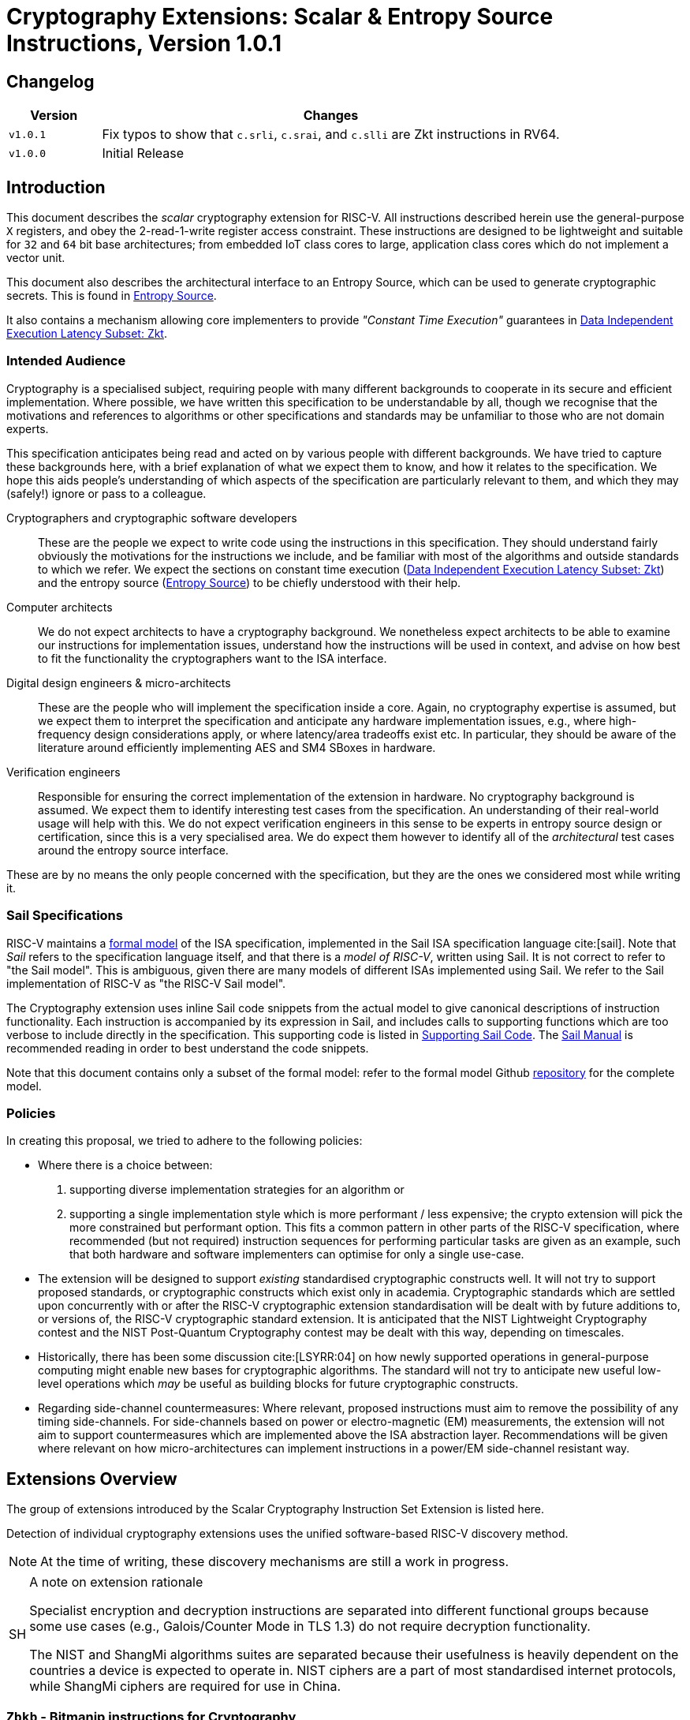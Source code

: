 [[crypto_scalar_instructions]]
= Cryptography Extensions: Scalar & Entropy Source Instructions, Version 1.0.1

== Changelog

[cols="1,5"]
|===
| Version | Changes

| `v1.0.1`
| Fix typos to show that
  `c.srli`, `c.srai`, and `c.slli` are Zkt instructions in RV64.

| `v1.0.0`
| Initial Release
|===

[[crypto_scalar_introduction]]
== Introduction

This document describes the _scalar_ cryptography
extension for RISC-V.
All instructions described herein use the general-purpose `X`
registers, and obey the 2-read-1-write register access constraint.
These instructions are designed to be lightweight and suitable
for `32` and `64` bit base architectures; from embedded IoT class
cores to large, application class cores which do not implement a
vector unit.

This document also describes the architectural interface to an
Entropy Source, which can be used to generate cryptographic secrets.
This is found in <<crypto_scalar_es>>.

It also contains a mechanism allowing core implementers to provide
_"Constant Time Execution"_ guarantees in <<crypto_scalar_zkt>>.

[[crypto_scalar_audience]]
=== Intended Audience

Cryptography is a specialised subject, requiring people with many different
backgrounds to cooperate in its secure and efficient implementation.
Where possible, we have written this specification to be understandable by
all, though we recognise that the motivations and references to
algorithms or other specifications and standards may be unfamiliar to those
who are not domain experts.

This specification anticipates being read and acted on by various people
with different backgrounds.
We have tried to capture these backgrounds
here, with a brief explanation of what we expect them to know, and how
it relates to the specification.
We hope this aids people's understanding of which aspects of the specification
are particularly relevant to them, and which they may (safely!) ignore or
pass to a colleague.

Cryptographers and cryptographic software developers::
These are the people we expect to write code using the instructions
in this specification.
They should understand fairly obviously the motivations for the
instructions we include, and be familiar with most of the algorithms
and outside standards to which we refer.
We expect the sections on constant time execution
(<<crypto_scalar_zkt>>)
and the entropy source
(<<crypto_scalar_es>>)
to be chiefly understood with their help.

Computer architects::
We do not expect architects to have a cryptography background.
We nonetheless expect architects to be able to examine our instructions
for implementation issues, understand how the instructions will be used
in context, and advise on how best to fit the functionality the
cryptographers want to the ISA interface.

Digital design engineers & micro-architects::
These are the people who will implement the specification inside a
core. Again, no cryptography expertise is assumed, but we expect them to
interpret the specification and anticipate any hardware implementation
issues, e.g., where high-frequency design considerations apply, or where
latency/area tradeoffs exist etc.
In particular, they should be aware of the literature around efficiently
implementing AES and SM4 SBoxes in hardware.

Verification engineers::
Responsible for ensuring the correct implementation of the extension
in hardware.
No cryptography background is assumed.
We expect them to identify interesting test cases from the
specification. An understanding of their real-world usage will help with this.
We do not expect verification engineers in this sense to be experts
in entropy source design or certification, since this is a very
specialised area.
We do expect them however to identify all of the _architectural_
test cases around the entropy source interface.

These are by no means the only people concerned with the specification,
but they are the ones we considered most while writing it.

[[crypto_scalar_sail_specifications]]
=== Sail Specifications

RISC-V maintains a
link:https://github.com/riscv/sail-riscv[formal model]
of the ISA specification,
implemented in the Sail ISA specification language
cite:[sail].
Note that _Sail_ refers to the specification language itself,
and that there is a _model of RISC-V_, written using Sail.
It is not correct to refer to "the Sail model".
This is ambiguous, given there are many models of different ISAs implemented
using Sail. We refer to the Sail implementation of RISC-V as
"the RISC-V Sail model".

The Cryptography extension uses inline Sail code snippets from the
actual model to give canonical descriptions of instruction
functionality.
Each instruction is accompanied by its expression in Sail, and includes
calls to supporting functions which are too verbose to include directly
in the specification.
This supporting code is listed in
<<crypto_scalar_appx_sail>>.
The
link:https://alasdair.github.io/manual.html[Sail Manual]
is recommended reading in order to best understand the code snippets.

Note that this document contains only a subset of the formal model: refer to
the formal model Github
link:https://github.com/riscv/sail-riscv[repository]
for the complete model.

[[crypto_scalar_policies]]
=== Policies

In creating this proposal, we tried to adhere to the following
policies:

* Where there is a choice between:
  . supporting diverse implementation strategies for an algorithm
  or
  . supporting a single implementation style which is more performant /
     less expensive;
  the crypto extension will pick the more constrained but performant
  option.
  This fits a common pattern in other parts of the RISC-V specification,
  where recommended (but not required) instruction sequences for performing
  particular tasks are given as an example, such that both hardware and
  software implementers can optimise for only a single use-case.

* The extension will be designed to support _existing_ standardised
  cryptographic constructs well.
  It will not try to support proposed standards, or cryptographic
  constructs which exist only in academia.
  Cryptographic standards which are settled upon concurrently with or after
  the RISC-V cryptographic extension standardisation will be dealt with
  by future additions to, or versions of, the RISC-V cryptographic
  standard extension. It is anticipated that the NIST Lightweight
  Cryptography contest and the NIST Post-Quantum Cryptography contest
  may be dealt with this way, depending on timescales.

* Historically, there has been some discussion
  cite:[LSYRR:04]
  on how newly supported operations in general-purpose computing might
  enable new bases for cryptographic algorithms.
  The standard will not try to anticipate new useful low-level
  operations which _may_ be useful as building blocks for
  future cryptographic constructs.

* Regarding side-channel countermeasures:
  Where relevant, proposed instructions must aim to remove the
  possibility of any timing side-channels.
  For side-channels based on power or electro-magnetic (EM) measurements,
  the extension will not aim to support countermeasures which are
  implemented above the ISA abstraction layer.
  Recommendations will be given where relevant on how micro-architectures
  can implement instructions in a power/EM side-channel resistant way.

[[crypto_scalar_extensions]]
== Extensions Overview

The group of extensions introduced by the Scalar Cryptography Instruction Set
Extension is listed here.

Detection of individual cryptography extensions uses the
unified software-based RISC-V discovery method.

[NOTE]
====
At the time of writing, these discovery mechanisms are still a work in
progress.
====

.A note on extension rationale
[NOTE, caption="SH"]
====
Specialist encryption and decryption instructions are separated into different
functional groups because some use cases (e.g., Galois/Counter
Mode in TLS 1.3) do not require decryption functionality.

The NIST and ShangMi algorithms suites are separated because their
usefulness is heavily dependent on the countries a device is expected to
operate in. NIST ciphers are a part of most standardised internet
protocols, while ShangMi ciphers are required for use in China.
====

[[zbkb-sc,Zbkb-sc]]
=== `Zbkb` - Bitmanip instructions for Cryptography

This extension contains bit-manipulation instructions that are particularly
useful for cryptography, most of which are also in the `Zbb` extension.
Please refer to xref:b-st-ext.adoc#zbkb[Zbkb] for more information.

[[zbkc-sc,Zbkc-sc]]
=== `Zbkc` - Carry-less multiply instructions

Constant time carry-less multiply for Galois/Counter Mode.
These are separated from the <<b-st-ext.adoc#zbkb>> because they
have a considerable implementation overhead which cannot be amortised
across other instructions.

Please refer to <<b-st-ext.adoc#zbkc>>.

[[zbkx-sc,Zbkx-sc]]
=== `Zbkx` - Crossbar permutation instructions

These instructions are useful for implementing SBoxes in constant time, and
potentially with DPA protections.
These are separated from the <<b-st-ext.adoc#zbkb>> because they
have an implementation overhead which cannot be amortised
across other instructions.

Please refer to <<b-st-ext.adoc#zbkx>>.

[[zknd,Zknd]]
=== `Zknd` - NIST Suite: AES Decryption

Instructions for accelerating the decryption and key-schedule functions of
the AES block cipher.

[%header,cols="^1,^1,4,8"]
|===
|RV32
|RV64
|Mnemonic
|Instruction

| &#10003; |          | aes32dsi     | <<insns-aes32dsi>>
| &#10003; |          | aes32dsmi    | <<insns-aes32dsmi>>
|          | &#10003; | aes64ds      | <<insns-aes64ds>>
|          | &#10003; | aes64dsm     | <<insns-aes64dsm>>
|          | &#10003; | aes64im      | <<insns-aes64im>>
|          | &#10003; | aes64ks1i    | <<insns-aes64ks1i>>
|          | &#10003; | aes64ks2     | <<insns-aes64ks2>>
|===

NOTE: The <<insns-aes64ks1i>> and <<insns-aes64ks2>> instructions are
present in both the <<zknd>> and <<zkne>> extensions.

[[zkne,Zkne]]
=== `Zkne` - NIST Suite: AES Encryption

Instructions for accelerating the encryption and key-schedule functions of
the AES block cipher.

[%header,cols="^1,^1,4,8"]
|===
|RV32
|RV64
|Mnemonic
|Instruction

| &#10003; |          | aes32esi     | <<insns-aes32esi>>
| &#10003; |          | aes32esmi    | <<insns-aes32esmi>>
|          | &#10003; | aes64es      | <<insns-aes64es>>
|          | &#10003; | aes64esm     | <<insns-aes64esm>>
|          | &#10003; | aes64ks1i    | <<insns-aes64ks1i>>
|          | &#10003; | aes64ks2     | <<insns-aes64ks2>>
|===

NOTE: The
<<insns-aes64ks1i,`aes64ks1i`>>
and
<<insns-aes64ks2,`aes64ks2`>>
instructions are present in both the <<zknd>> and <<zkne>> extensions.

[[zknh,Zknh]]
=== `Zknh` - NIST Suite: Hash Function Instructions

Instructions for accelerating the SHA2 family of cryptographic hash functions,
as specified in cite:[nist:fips:180:4].

[%header,cols="^1,^1,4,8"]
|===
|RV32
|RV64
|Mnemonic
|Instruction

| &#10003; | &#10003; | sha256sig0   | <<insns-sha256sig0>>
| &#10003; | &#10003; | sha256sig1   | <<insns-sha256sig1>>
| &#10003; | &#10003; | sha256sum0   | <<insns-sha256sum0>>
| &#10003; | &#10003; | sha256sum1   | <<insns-sha256sum1>>
| &#10003; |          | sha512sig0h  | <<insns-sha512sig0h>>
| &#10003; |          | sha512sig0l  | <<insns-sha512sig0l>>
| &#10003; |          | sha512sig1h  | <<insns-sha512sig1h>>
| &#10003; |          | sha512sig1l  | <<insns-sha512sig1l>>
| &#10003; |          | sha512sum0r  | <<insns-sha512sum0r>>
| &#10003; |          | sha512sum1r  | <<insns-sha512sum1r>>
|          | &#10003; | sha512sig0   | <<insns-sha512sig0>>
|          | &#10003; | sha512sig1   | <<insns-sha512sig1>>
|          | &#10003; | sha512sum0   | <<insns-sha512sum0>>
|          | &#10003; | sha512sum1   | <<insns-sha512sum1>>
|===

[[zksed,Zksed]]
=== `Zksed` - ShangMi Suite: SM4 Block Cipher Instructions

Instructions for accelerating the SM4 Block Cipher.
Note that unlike AES, this cipher uses the same core operation for
encryption and decryption, hence there is only one
extension for it.

[%header,cols="^1,^1,4,8"]
|===
|RV32
|RV64
|Mnemonic
|Instruction

| &#10003; | &#10003; | sm4ed        | <<insns-sm4ed>>
| &#10003; | &#10003; | sm4ks        | <<insns-sm4ks>>
|===

[[zksh,Zksh]]
=== `Zksh` - ShangMi Suite: SM3 Hash Function Instructions

Instructions for accelerating the SM3 hash function.

[%header,cols="^1,^1,4,8"]
|===
|RV32
|RV64
|Mnemonic
|Instruction

| &#10003; | &#10003; | sm3p0        | <<insns-sm3p0>>
| &#10003; | &#10003; | sm3p1        | <<insns-sm3p1>>
|===

[[zkr,Zkr]]
=== `Zkr` - Entropy Source Extension

The entropy source extension defines the `seed` CSR at address `0x015`.
This CSR provides up to 16 physical `entropy` bits that can be used to
seed cryptographic random bit generators.

See <<crypto_scalar_es>> for the normative specification and access control
notes. <<crypto_scalar_appx_es>> contains design rationale and further
recommendations to implementers.

[[zkn,Zkn]]
=== `Zkn` - NIST Algorithm Suite

This extension is shorthand for the following set of other extensions:

[%header,cols="^1,4"]
|===
|Included Extension
|Description

| <<zbkb-sc>>  | Bitmanipulation instructions for cryptography.
| <<zbkc-sc>>  | Carry-less multiply instructions.
| <<zbkx-sc>>  | Cross-bar Permutation instructions.
| <<zkne>>  | AES encryption instructions.
| <<zknd>>  | AES decryption instructions.
| <<zknh>>  | SHA2 hash function instructions.
|===

A core which implements `Zkn` must implement all of the above extensions.

[[zks,Zks]]
=== `Zks` - ShangMi Algorithm Suite

This extension is shorthand for the following set of other extensions:

[%header,cols="^1,4"]
|===
|Included Extension
|Description

| <<zbkb-sc>>  | Bitmanipulation instructions for cryptography.
| <<zbkc-sc>>  | Carry-less multiply instructions.
| <<zbkx-sc>>  | Cross-bar Permutation instructions.
| <<zksed>> | SM4 block cipher instructions.
| <<zksh>>  | SM3 hash function instructions.
|===

A core which implements `Zks` must implement all of the above extensions.

[[zk,Zk]]
=== `Zk` - Standard scalar cryptography extension

This extension is shorthand for the following set of other extensions:

[%header,cols="^1,4"]
|===
|Included Extension
|Description

| <<zkn>>  | NIST Algorithm suite extension.
| <<zkr>>  | Entropy Source extension.
| <<crypto_scalar_zkt,Zkt>>  | Data independent execution latency extension.
|===

A core which implements `Zk` must implement all of the above extensions.

=== `Zkt` - Data Independent Execution Latency

This extension allows CPU implementers to indicate to
cryptographic software developers that a subset of RISC-V instructions
are guaranteed to be implemented such that their execution latency
is independent of the data values they operate on.
A complete description of this extension is found in
<<crypto_scalar_zkt>>.

// ------------------------------------------------------------

[[crypto_scalar_insns, reftext="Scalar Cryptography Instructions"]]
== Instructions

[#insns-aes32dsi, reftext="AES final round decrypt (RV32)"]
=== aes32dsi

Synopsis::
AES final round decryption instruction for RV32.

Mnemonic::
aes32dsi rd, rs1, rs2, bs

Encoding::
[wavedrom, , svg]
....
{reg:[
{bits: 7, name: 0x33},
{bits: 5, name: 'rd'},
{bits: 3, name: 0x0},
{bits: 5, name: 'rs1'},
{bits: 5, name: 'rs2'},
{bits: 5, name: 0x15},
{bits: 2, name: 'bs'},
]}
....

Description::
This instruction sources a single byte from `rs2` according to `bs`.
To this it applies the inverse AES SBox operation, and XOR's the result with
`rs1`.
This instruction must _always_ be implemented such that its execution
latency does not depend on the data being operated on.

Operation::
[source,sail]
--
function clause execute (AES32DSI (bs,rs2,rs1,rd)) = {
  let shamt   : bits( 5) = bs @ 0b000; /* shamt = bs*8 */
  let si      : bits( 8) = (X(rs2)[31..0] >> shamt)[7..0]; /* SBox Input */
  let so      : bits(32) = 0x000000 @ aes_sbox_inv(si);
  let result  : bits(32) = X(rs1)[31..0] ^ rol32(so, unsigned(shamt));
  X(rd) = EXTS(result); RETIRE_SUCCESS
}
--

Included in::
[%header,cols="4,2,2"]
|===
|Extension
|Minimum version
|Lifecycle state

| <<zknd>> (RV32)
| v1.0.0
| Ratified
| <<zkn>> (RV32)
| v1.0.0
| Ratified
| <<zk>> (RV32)
| v1.0.0
| Ratified
|===

<<<

[#insns-aes32dsmi, reftext="AES middle round decrypt (RV32)"]
=== aes32dsmi

Synopsis::
AES middle round decryption instruction for RV32.

Mnemonic::
aes32dsmi rd, rs1, rs2, bs

Encoding::
[wavedrom, , svg]
....
{reg:[
{bits: 7, name: 0x33},
{bits: 5, name: 'rd'},
{bits: 3, name: 0x0},
{bits: 5, name: 'rs1'},
{bits: 5, name: 'rs2'},
{bits: 5, name: 0x17},
{bits: 2, name: 'bs'},
]}
....

Description::
This instruction sources a single byte from `rs2` according to `bs`.
To this it applies the inverse AES SBox operation, and a partial inverse
MixColumn, before XOR'ing the result with `rs1`.
This instruction must _always_ be implemented such that its execution
latency does not depend on the data being operated on.

Operation::
[source,sail]
--
function clause execute (AES32DSMI (bs,rs2,rs1,rd)) = {
  let shamt   : bits( 5) = bs @ 0b000; /* shamt = bs*8 */
  let si      : bits( 8) = (X(rs2)[31..0] >> shamt)[7..0]; /* SBox Input */
  let so      : bits( 8) = aes_sbox_inv(si);
  let mixed   : bits(32) = aes_mixcolumn_byte_inv(so);
  let result  : bits(32) = X(rs1)[31..0] ^ rol32(mixed, unsigned(shamt));
  X(rd) = EXTS(result); RETIRE_SUCCESS
}
--

Included in::
[%header,cols="4,2,2"]
|===
|Extension
|Minimum version
|Lifecycle state

| <<zknd>> (RV32)
| v1.0.0
| Ratified
| <<zkn>> (RV32)
| v1.0.0
| Ratified
| <<zk>> (RV32)
| v1.0.0
| Ratified
|===

<<<

[#insns-aes32esi, reftext="AES final round encrypt (RV32)"]
=== aes32esi

Synopsis::
AES final round encryption instruction for RV32.

Mnemonic::
aes32esi rd, rs1, rs2, bs

Encoding::
[wavedrom, , svg]
....
{reg:[
{bits: 7, name: 0x33},
{bits: 5, name: 'rd'},
{bits: 3, name: 0x0},
{bits: 5, name: 'rs1'},
{bits: 5, name: 'rs2'},
{bits: 5, name: 0x11},
{bits: 2, name: 'bs'},
]}
....

Description::
This instruction sources a single byte from `rs2` according to `bs`.
To this it applies the forward AES SBox operation,
before XOR'ing the result with `rs1`.
This instruction must _always_ be implemented such that its execution
latency does not depend on the data being operated on.

Operation::
[source,sail]
--
function clause execute (AES32ESI (bs,rs2,rs1,rd)) = {
  let shamt   : bits( 5) = bs @ 0b000; /* shamt = bs*8 */
  let si      : bits( 8) = (X(rs2)[31..0] >> shamt)[7..0]; /* SBox Input */
  let so      : bits(32) = 0x000000 @ aes_sbox_fwd(si);
  let result  : bits(32) = X(rs1)[31..0] ^ rol32(so, unsigned(shamt));
  X(rd) = EXTS(result); RETIRE_SUCCESS
}
--

Included in::
[%header,cols="4,2,2"]
|===
|Extension
|Minimum version
|Lifecycle state

| <<zkne>> (RV32)
| v1.0.0
| Ratified
| <<zkn>> (RV32)
| v1.0.0
| Ratified
| <<zk>> (RV32)
| v1.0.0
| Ratified
|===

<<<

[#insns-aes32esmi, reftext="AES middle round encrypt (RV32)"]
=== aes32esmi

Synopsis::
AES middle round encryption instruction for RV32.

Mnemonic::
aes32esmi rd, rs1, rs2, bs

Encoding::
[wavedrom, , svg]
....
{reg:[
{bits: 7, name: 0x33},
{bits: 5, name: 'rd'},
{bits: 3, name: 0x0},
{bits: 5, name: 'rs1'},
{bits: 5, name: 'rs2'},
{bits: 5, name: 0x13},
{bits: 2, name: 'bs'},
]}
....

Description::
This instruction sources a single byte from `rs2` according to `bs`.
To this it applies the forward AES SBox operation, and a partial forward
MixColumn, before XOR'ing the result with `rs1`.
This instruction must _always_ be implemented such that its execution
latency does not depend on the data being operated on.

Operation::
[source,sail]
--
function clause execute (AES32ESMI (bs,rs2,rs1,rd)) = {
  let shamt   : bits( 5) = bs @ 0b000; /* shamt = bs*8 */
  let si      : bits( 8) = (X(rs2)[31..0] >> shamt)[7..0]; /* SBox Input */
  let so      : bits( 8) = aes_sbox_fwd(si);
  let mixed   : bits(32) = aes_mixcolumn_byte_fwd(so);
  let result  : bits(32) = X(rs1)[31..0] ^ rol32(mixed, unsigned(shamt));
  X(rd) = EXTS(result); RETIRE_SUCCESS
}
--

Included in::
[%header,cols="4,2,2"]
|===
|Extension
|Minimum version
|Lifecycle state

| <<zkne>> (RV32)
| v1.0.0
| Ratified
| <<zkn>> (RV32)
| v1.0.0
| Ratified
| <<zk>> (RV32)
| v1.0.0
| Ratified
|===

<<<

[#insns-aes64ds, reftext="AES decrypt final round (RV64)"]
=== aes64ds

Synopsis::
AES final round decryption instruction for RV64.

Mnemonic::
aes64ds rd, rs1, rs2

Encoding::
[wavedrom, , svg]
....
{reg:[
{bits: 7, name: 0x33},
{bits: 5, name: 'rd'},
{bits: 3, name: 0x0},
{bits: 5, name: 'rs1'},
{bits: 5, name: 'rs2'},
{bits: 5, name: 0x1d},
{bits: 2, name: 0x0},
]}
....

Description::
Uses the two 64-bit source registers to represent the entire AES state,
and produces _half_ of the next round output, applying the Inverse ShiftRows
and SubBytes steps.
This instruction must _always_ be implemented such that its execution
latency does not depend on the data being operated on.

.Note To Software Developers
[NOTE,caption="SH"]
====
The following code snippet shows the final round of the AES block decryption.
`t0` and `t1` hold the current round state.
`t2` and `t3` hold the next round state.

  aes64ds t2, t0, t1
  aes64ds t3, t1, t0

Note the reversed register order of the second instruction.
====

Operation::
[source,sail]
--
function clause execute (AES64DS(rs2, rs1, rd)) = {
  let sr : bits(64) = aes_rv64_shiftrows_inv(X(rs2)[63..0], X(rs1)[63..0]);
  let wd : bits(64) = sr[63..0];
  X(rd) = aes_apply_inv_sbox_to_each_byte(wd);
  RETIRE_SUCCESS
}
--

Included in::
[%header,cols="4,2,2"]
|===
|Extension
|Minimum version
|Lifecycle state

| <<zknd>> (RV64)
| v1.0.0
| Ratified
| <<zkn>> (RV64)
| v1.0.0
| Ratified
| <<zk>> (RV64)
| v1.0.0
| Ratified
|===

<<<

[#insns-aes64dsm, reftext="AES decrypt middle round (RV64)"]
=== aes64dsm

Synopsis::
AES middle round decryption instruction for RV64.

Mnemonic::
aes64dsm rd, rs1, rs2

Encoding::
[wavedrom, , svg]
....
{reg:[
{bits: 7, name: 0x33},
{bits: 5, name: 'rd'},
{bits: 3, name: 0x0},
{bits: 5, name: 'rs1'},
{bits: 5, name: 'rs2'},
{bits: 5, name: 0x1f},
{bits: 2, name: 0x0},
]}
....

Description::
Uses the two 64-bit source registers to represent the entire AES state,
and produces _half_ of the next round output, applying the Inverse ShiftRows,
SubBytes and MixColumns steps.
This instruction must _always_ be implemented such that its execution
latency does not depend on the data being operated on.

.Note To Software Developers
[NOTE,caption="SH"]
====
The following code snippet shows one middle round of the AES block decryption.
`t0` and `t1` hold the current round state.
`t2` and `t3` hold the next round state.

  aes64dsm t2, t0, t1
  aes64dsm t3, t1, t0

Note the reversed register order of the second instruction.
====

Operation::
[source,sail]
--
function clause execute (AES64DSM(rs2, rs1, rd)) = {
  let sr : bits(64) = aes_rv64_shiftrows_inv(X(rs2)[63..0], X(rs1)[63..0]);
  let wd : bits(64) = sr[63..0];
  let sb : bits(64) = aes_apply_inv_sbox_to_each_byte(wd);
  X(rd)  = aes_mixcolumn_inv(sb[63..32]) @ aes_mixcolumn_inv(sb[31..0]);
  RETIRE_SUCCESS
}
--

Included in::
[%header,cols="4,2,2"]
|===
|Extension
|Minimum version
|Lifecycle state

| <<zknd>> (RV64)
| v1.0.0
| Ratified
| <<zkn>> (RV64)
| v1.0.0
| Ratified
| <<zk>> (RV64)
| v1.0.0
| Ratified
|===

<<<

[#insns-aes64es, reftext="AES encrypt final round instruction (RV64)"]
=== aes64es

Synopsis::
AES final round encryption instruction for RV64.

Mnemonic::
aes64es rd, rs1, rs2

Encoding::
[wavedrom, , svg]
....
{reg:[
{bits: 7, name: 0x33},
{bits: 5, name: 'rd'},
{bits: 3, name: 0x0},
{bits: 5, name: 'rs1'},
{bits: 5, name: 'rs2'},
{bits: 5, name: 0x19},
{bits: 2, name: 0x0},
]}
....

Description::
Uses the two 64-bit source registers to represent the entire AES state,
and produces _half_ of the next round output, applying the ShiftRows and
SubBytes steps.
This instruction must _always_ be implemented such that its execution
latency does not depend on the data being operated on.

.Note To Software Developers
[NOTE,caption="SH"]
====
The following code snippet shows the final round of the AES block encryption.
`t0` and `t1` hold the current round state.
`t2` and `t3` hold the next round state.

  aes64es t2, t0, t1
  aes64es t3, t1, t0

Note the reversed register order of the second instruction.
====

Operation::
[source,sail]
--
function clause execute (AES64ES(rs2, rs1, rd)) = {
  let sr : bits(64) = aes_rv64_shiftrows_fwd(X(rs2)[63..0], X(rs1)[63..0]);
  let wd : bits(64) = sr[63..0];
  X(rd) = aes_apply_fwd_sbox_to_each_byte(wd);
  RETIRE_SUCCESS
}
--

Included in::
[%header,cols="4,2,2"]
|===
|Extension
|Minimum version
|Lifecycle state

| <<zkne>> (RV64)
| v1.0.0
| Ratified
| <<zkn>> (RV64)
| v1.0.0
| Ratified
| <<zk>> (RV64)
| v1.0.0
| Ratified
|===

<<<

[#insns-aes64esm, reftext="AES encrypt middle round instruction (RV64)"]
=== aes64esm

Synopsis::
AES middle round encryption instruction for RV64.

Mnemonic::
aes64esm rd, rs1, rs2

Encoding::
[wavedrom, , svg]
....
{reg:[
{bits: 7, name: 0x33},
{bits: 5, name: 'rd'},
{bits: 3, name: 0x0},
{bits: 5, name: 'rs1'},
{bits: 5, name: 'rs2'},
{bits: 5, name: 0x1b},
{bits: 2, name: 0x0},
]}
....

Description::
Uses the two 64-bit source registers to represent the entire AES state,
and produces _half_ of the next round output, applying the ShiftRows,
SubBytes and MixColumns steps.
This instruction must _always_ be implemented such that its execution
latency does not depend on the data being operated on.

.Note To Software Developers
[NOTE,caption="SH"]
====
The following code snippet shows one middle round of the AES block encryption.
`t0` and `t1` hold the current round state.
`t2` and `t3` hold the next round state.

  aes64esm t2, t0, t1
  aes64esm t3, t1, t0

Note the reversed register order of the second instruction.
====

Operation::
[source,sail]
--
function clause execute (AES64ESM(rs2, rs1, rd)) = {
  let sr : bits(64) = aes_rv64_shiftrows_fwd(X(rs2)[63..0], X(rs1)[63..0]);
  let wd : bits(64) = sr[63..0];
  let sb : bits(64) = aes_apply_fwd_sbox_to_each_byte(wd);
  X(rd)  =  aes_mixcolumn_fwd(sb[63..32]) @ aes_mixcolumn_fwd(sb[31..0]);
  RETIRE_SUCCESS
}
--

Included in::
[%header,cols="4,2,2"]
|===
|Extension
|Minimum version
|Lifecycle state

| <<zkne>> (RV64)
| v1.0.0
| Ratified
| <<zkn>> (RV64)
| v1.0.0
| Ratified
| <<zk>> (RV64)
| v1.0.0
| Ratified
|===

<<<

[#insns-aes64im, reftext="AES Decrypt KeySchedule MixColumns (RV64)"]
=== aes64im

Synopsis::
This instruction accelerates the inverse MixColumns step of the AES
Block Cipher, and is used to aid creation of the decryption KeySchedule.

Mnemonic::
aes64im rd, rs1

Encoding::
[wavedrom, , svg]
....
{reg:[
{bits: 7, name: 0x13},
{bits: 5, name: 'rd'},
{bits: 3, name: 0x1},
{bits: 5, name: 'rs1'},
{bits: 5, name: 0x0},
{bits: 5, name: 0x18},
{bits: 2, name: 0x0},
]}
....

Description::
The instruction applies the inverse MixColumns
transformation to two columns of the state array, packed into a single
64-bit register.
It is used to create the inverse cipher KeySchedule, according to
the equivalent inverse cipher construction in
cite:[nist:fips:197] (Page 23, Section 5.3.5).
This instruction must _always_ be implemented such that its execution
latency does not depend on the data being operated on.

Operation::
[source,sail]
--
function clause execute (AES64IM(rs1, rd)) = {
  let w0 : bits(32) = aes_mixcolumn_inv(X(rs1)[31.. 0]);
  let w1 : bits(32) = aes_mixcolumn_inv(X(rs1)[63..32]);
  X(rd)  = w1 @ w0;
  RETIRE_SUCCESS
}
--

Included in::
[%header,cols="4,2,2"]
|===
|Extension
|Minimum version
|Lifecycle state

| <<zknd>> (RV64)
| v1.0.0
| Ratified
| <<zkn>> (RV64)
| v1.0.0
| Ratified
| <<zk>> (RV64)
| v1.0.0
| Ratified
|===

<<<

[#insns-aes64ks1i, reftext="AES Key Schedule Instruction 1 (RV64)"]
=== aes64ks1i

Synopsis::
This instruction implements part of the KeySchedule operation for the
AES Block cipher involving the SBox operation.

Mnemonic::
aes64ks1i rd, rs1, rnum

Encoding::
[wavedrom, , svg]
....
{reg:[
{bits: 7, name: 0x13},
{bits: 5, name: 'rd'},
{bits: 3, name: 0x1},
{bits: 5, name: 'rs1'},
{bits: 4, name: 'rnum'},
{bits: 1, name: 0x1},
{bits: 5, name: 0x18},
{bits: 2, name: 0},
]}
....

Description::
This instruction implements the rotation, SubBytes and Round Constant
addition steps of the AES block cipher Key Schedule.
This instruction must _always_ be implemented such that its execution
latency does not depend on the data being operated on.
Note that `rnum` must be in the range `0x0..0xA`.
The values `0xB..0xF` are reserved.

Operation::
[source,sail]
--
function clause execute (AES64KS1I(rnum, rs1, rd)) = {
  if(unsigned(rnum) > 10) then {
    handle_illegal();  RETIRE_SUCCESS
  } else {
    let tmp1 : bits(32) = X(rs1)[63..32];
    let rc   : bits(32) = aes_decode_rcon(rnum); /* round number -> round constant */
    let tmp2 : bits(32) = if (rnum ==0xA) then tmp1 else ror32(tmp1, 8);
    let tmp3 : bits(32) = aes_subword_fwd(tmp2);
    let result : bits(64) = (tmp3 ^ rc) @ (tmp3 ^ rc);
    X(rd) = EXTZ(result);
    RETIRE_SUCCESS
  }
}
--

Included in::
[%header,cols="4,2,2"]
|===
|Extension
|Minimum version
|Lifecycle state

| <<zkne>> (RV64)
| v1.0.0
| Ratified
| <<zknd>> (RV64)
| v1.0.0
| Ratified
| <<zkn>> (RV64)
| v1.0.0
| Ratified
| <<zk>> (RV64)
| v1.0.0
| Ratified
|===

<<<

[#insns-aes64ks2, reftext="AES Key Schedule Instruction 2 (RV64)"]
=== aes64ks2

Synopsis::
This instruction implements part of the KeySchedule operation for the
AES Block cipher.

Mnemonic::
aes64ks2 rd, rs1, rs2

Encoding::
[wavedrom, , svg]
....
{reg:[
{bits: 7, name: 0x33},
{bits: 5, name: 'rd'},
{bits: 3, name: 0x0},
{bits: 5, name: 'rs1'},
{bits: 5, name: 'rs2'},
{bits: 5, name: 0x1f},
{bits: 2, name: 0x1},
]}
....

Description::
This instruction implements the additional XOR'ing of key words as
part of the AES block cipher Key Schedule.
This instruction must _always_ be implemented such that its execution
latency does not depend on the data being operated on.

Operation::
[source,sail]
--
function clause execute (AES64KS2(rs2, rs1, rd)) = {
  let w0 : bits(32) = X(rs1)[63..32] ^ X(rs2)[31..0];
  let w1 : bits(32) = X(rs1)[63..32] ^ X(rs2)[31..0] ^ X(rs2)[63..32];
  X(rd)  = w1 @ w0;
  RETIRE_SUCCESS
}
--

Included in::
[%header,cols="4,2,2"]
|===
|Extension
|Minimum version
|Lifecycle state

| <<zkne>> (RV64)
| v1.0.0
| Ratified
| <<zknd>> (RV64)
| v1.0.0
| Ratified
| <<zkn>> (RV64)
| v1.0.0
| Ratified
| <<zk>> (RV64)
| v1.0.0
| Ratified
|===

<<<

[#insns-andn-sc,reftext="AND with inverted operand"]
=== andn

Synopsis::
AND with inverted operand

Mnemonic::
andn _rd_, _rs1_, _rs2_

Encoding::
[wavedrom, , svg]
....
{reg:[
    { bits:  7, name: 0x33, attr: ['OP'] },
    { bits:  5, name: 'rd' },
    { bits:  3, name: 0x7, attr: ['ANDN']},
    { bits:  5, name: 'rs1' },
    { bits:  5, name: 'rs2' },
    { bits:  7, name: 0x20, attr: ['ANDN'] },
]}
....

Description::
This instruction performs the bitwise logical AND operation between _rs1_ and the bitwise inversion of _rs2_.

Operation::
[source,sail]
--
X(rd) = X(rs1) & ~X(rs2);
--

Included in::
[%header,cols="4,2,2"]
|===
|Extension
|Minimum version
|Lifecycle state

|Zbb (<<#zbb>>)
|1.0.0
|Ratified

|Zbkb (<<#zbkb-sc>>)
|v1.0.0-rc4
|Ratified
|===

<<<

[#insns-brev8-sc,reftext="Reverse bits in bytes"]
=== brev8

Synopsis::
Reverse the bits in each byte of a source register.

Mnemonic::
brev8 _rd_, _rs_

Encoding::
[wavedrom, , svg]
....
{reg:[
    { bits:  7, name: 0x13, attr: ['OP-IMM'] },
    { bits:  5, name: 'rd' },
    { bits:  3, name: 0x5 },
    { bits:  5, name: 'rs' },
    { bits: 12, name: 0x687 }
]}
....

Description::
This instruction reverses the order of the bits in every byte of a register.

Operation::
[source,sail]
--
result : xlenbits = EXTZ(0b0);
foreach (i from 0 to sizeof(xlen) by 8) {
    result[i+7..i] = reverse_bits_in_byte(X(rs1)[i+7..i]);
};
X(rd) = result;
--

Included in::
[%header,cols="4,2,2"]
|===
|Extension
|Minimum version
|Lifecycle state

|Zbkb (<<#zbkb-sc>>)
|v1.0.0-rc4
|Ratified
|===

<<<

[#insns-clmul-sc,reftext="Carry-less multiply (low-part)"]
=== clmul

Synopsis::
Carry-less multiply (low-part)

Mnemonic::
clmul _rd_, _rs1_, _rs2_

Encoding::
[wavedrom, , svg]
....
{reg:[
    { bits:  7, name: 0x33, attr: ['OP'] },
    { bits:  5, name: 'rd' },
    { bits:  3, name: 0x1, attr: ['CLMUL'] },
    { bits:  5, name: 'rs1' },
    { bits:  5, name: 'rs2' },
    { bits:  7, name: 0x5, attr: ['MINMAX/CLMUL'] },
]}
....

Description::
clmul produces the lower half of the 2·XLEN carry-less product.

Operation::
[source,sail]
--
let rs1_val = X(rs1);
let rs2_val = X(rs2);
let output : xlenbits = 0;

foreach (i from 0 to (xlen - 1) by 1) {
   output = if   ((rs2_val >> i) & 1)
            then output ^ (rs1_val << i);
            else output;
}

X[rd] = output
--

Included in::
[%header,cols="4,2,2"]
|===
|Extension
|Minimum version
|Lifecycle state

|Zbc (<<#zbc>>)
|1.0.0
|Ratified

|Zbkc (<<#zbkc-sc>>)
|v1.0.0-rc4
|Ratified
|===

<<<

[#insns-clmulh-sc,reftext="Carry-less multiply (high-part)"]
=== clmulh

Synopsis::
Carry-less multiply (high-part)

Mnemonic::
clmulh _rd_, _rs1_, _rs2_

Encoding::
[wavedrom, , svg]
....
{reg:[
    { bits:  7, name: 0x33, attr: ['OP'] },
    { bits:  5, name: 'rd' },
    { bits:  3, name: 0x3, attr: ['CLMULH'] },
    { bits:  5, name: 'rs1' },
    { bits:  5, name: 'rs2' },
    { bits:  7, name: 0x5, attr: ['MINMAX/CLMUL'] },
]}
....

Description::
clmulh produces the upper half of the 2·XLEN carry-less product.

Operation::
[source,sail]
--
let rs1_val = X(rs1);
let rs2_val = X(rs2);
let output : xlenbits = 0;

foreach (i from 1 to xlen by 1) {
   output = if   ((rs2_val >> i) & 1)
            then output ^ (rs1_val >> (xlen - i));
            else output;
}

X[rd] = output
--

Included in::
[%header,cols="4,2,2"]
|===
|Extension
|Minimum version
|Lifecycle state

|Zbc (<<#zbc>>)
|1.0.0
|Ratified

|Zbkc (<<#zbkc-sc>>)
|v1.0.0-rc4
|Ratified
|===

<<<

[#insns-orn-sc,reftext="OR with inverted operand"]
=== orn

Synopsis::
OR with inverted operand

Mnemonic::
orn _rd_, _rs1_, _rs2_

Encoding::
[wavedrom, , svg]
....
{reg:[
    { bits:  7, name: 0x33, attr: ['OP'] },
    { bits:  5, name: 'rd' },
    { bits:  3, name: 0x6, attr: ['ORN']},
    { bits:  5, name: 'rs1' },
    { bits:  5, name: 'rs2' },
    { bits:  7, name: 0x20, attr: ['ORN'] },
]}
....

Description::
This instruction performs the bitwise logical OR operation between _rs1_ and the bitwise inversion of _rs2_.

Operation::
[source,sail]
--
X(rd) = X(rs1) | ~X(rs2);
--

Included in::
[%header,cols="4,2,2"]
|===
|Extension
|Minimum version
|Lifecycle state

|Zbb (<<#zbb>>)
|v1.0.0
|Ratified

|Zbkb (<<#zbkb-sc>>)
|v1.0.0-rc4
|Ratified
|===

<<<

[#insns-pack-sc,reftext="Pack low halves of registers"]
=== pack

Synopsis::
Pack the low halves of _rs1_ and _rs2_ into _rd_.

Mnemonic::
pack _rd_, _rs1_, _rs2_

Encoding::
[wavedrom, , svg]
....
{reg:[
    {bits:  7, name: 0x33, attr: ['OP'] },
    {bits: 5, name: 'rd'},
    {bits: 3, name: 0x4, attr:['PACK']},
    {bits: 5, name: 'rs1'},
    {bits: 5, name: 'rs2'},
    {bits: 7, name: 0x4, attr:['PACK']},
]}
....

Description::
The pack instruction packs the XLEN/2-bit lower halves of _rs1_ and _rs2_ into
_rd_, with _rs1_ in the lower half and _rs2_ in the upper half.

Operation::
[source,sail]
--
let lo_half : bits(xlen/2) = X(rs1)[xlen/2-1..0];
let hi_half : bits(xlen/2) = X(rs2)[xlen/2-1..0];
X(rd) = EXTZ(hi_half @ lo_half);
--

Included in::
[%header,cols="4,2,2"]
|===
|Extension
|Minimum version
|Lifecycle state

|Zbkb (<<#zbkb-sc>>)
|v1.0.0-rc4
|Ratified
|===

<<<

[#insns-packh-sc,reftext="Pack low bytes of registers"]
=== packh

Synopsis::
Pack the low bytes of _rs1_ and _rs2_ into _rd_.

Mnemonic::
packh _rd_, _rs1_, _rs2_

Encoding::
[wavedrom, , svg]
....
{reg:[
    {bits:  7, name: 0x33, attr: ['OP'] },
    {bits: 5, name: 'rd'},
    {bits: 3, name: 0x7, attr: ['PACKH']},
    {bits: 5, name: 'rs1'},
    {bits: 5, name: 'rs2'},
    {bits: 7, name: 0x4, attr: ['PACKH']},
]}
....

Description::
And the packh instruction packs the least-significant bytes of
_rs1_ and _rs2_ into the 16 least-significant bits of _rd_,
zero extending the rest of _rd_.

Operation::
[source,sail]
--
let lo_half : bits(8) = X(rs1)[7..0];
let hi_half : bits(8) = X(rs2)[7..0];
X(rd) = EXTZ(hi_half @ lo_half);
--

Included in::
[%header,cols="4,2,2"]
|===
|Extension
|Minimum version
|Lifecycle state

|Zbkb (<<#zbkb-sc>>)
|v1.0.0-rc4
|Ratified
|===

<<<

[#insns-packw-sc,reftext="Pack low 16-bits of registers (RV64)"]
=== packw

Synopsis::
Pack the low 16-bits of _rs1_ and _rs2_ into _rd_ on RV64.

Mnemonic::
packw _rd_, _rs1_, _rs2_

Encoding::
[wavedrom, , svg]
....
{reg:[
{bits: 2, name: 0x3},
{bits: 5, name: 0xe},
{bits: 5, name: 'rd'},
{bits: 3, name: 0x4},
{bits: 5, name: 'rs1'},
{bits: 5, name: 'rs2'},
{bits: 7, name: 0x4},
]}
....

Description::
This instruction packs the low 16 bits of
_rs1_ and _rs2_ into the 32 least-significant bits of _rd_,
sign extending the 32-bit result to the rest of _rd_.
This instruction only exists on RV64 based systems.

Operation::
[source,sail]
--
let lo_half : bits(16) = X(rs1)[15..0];
let hi_half : bits(16) = X(rs2)[15..0];
X(rd) = EXTS(hi_half @ lo_half);
--

Included in::
[%header,cols="4,2,2"]
|===
|Extension
|Minimum version
|Lifecycle state

|Zbkb (<<#zbkb-sc>>)
|v1.0.0-rc4
|Ratified
|===

<<<

[#insns-rev8-sc,reftext="Byte-reverse register"]
=== rev8

Synopsis::
Byte-reverse register

Mnemonic::
rev8 _rd_, _rs_

Encoding (RV32)::
[wavedrom, , svg]
....
{reg:[
    { bits:  7, name: 0x13, attr: ['OP-IMM'] },
    { bits:  5, name: 'rd' },
    { bits:  3, name: 0x5 },
    { bits:  5, name: 'rs' },
    { bits: 12, name: 0x698 }
]}
....

Encoding (RV64)::
[wavedrom, , svg]
....
{reg:[
    { bits:  7, name: 0x13, attr: ['OP-IMM'] },
    { bits:  5, name: 'rd' },
    { bits:  3, name: 0x5 },
    { bits:  5, name: 'rs' },
    { bits: 12, name: 0x6b8 }
]}
....

Description::
This instruction reverses the order of the bytes in _rs_.

Operation::
[source,sail]
--
let input = X(rs);
let output : xlenbits = 0;
let j = xlen - 1;

foreach (i from 0 to (xlen - 8) by 8) {
   output[i..(i + 7)] = input[(j - 7)..j];
   j = j - 8;
}

X[rd] = output
--

.Note
[NOTE, caption="A" ]
===============================================================
The *rev8* mnemonic corresponds to different instruction encodings in RV32 and RV64.
===============================================================

.Software Hint
[NOTE, caption="SH" ]
===============================================================
The byte-reverse operation is only available for the full register
width.  To emulate word-sized and halfword-sized byte-reversal,
perform a `rev8 rd,rs` followed by a `srai rd,rd,K`, where K is
XLEN-32 and XLEN-16, respectively.
===============================================================

Included in::
[%header,cols="4,2,2"]
|===
|Extension
|Minimum version
|Lifecycle state

|Zbb (<<#zbb>>)
|v1.0.0
|Ratified

|Zbkb (<<#zbkb-sc>>)
|v1.0.0-rc4
|Ratified
|===

<<<

[#insns-rol-sc,reftext="Rotate left (Register)"]
=== rol

Synopsis::
Rotate Left (Register)

Mnemonic::
rol _rd_, _rs1_, _rs2_

Encoding::
[wavedrom, , svg]
....
{reg:[
    { bits:  7, name: 0x33, attr: ['OP'] },
    { bits:  5, name: 'rd' },
    { bits:  3, name: 0x1, attr: ['ROL']},
    { bits:  5, name: 'rs1' },
    { bits:  5, name: 'rs2' },
    { bits:  7, name: 0x30, attr: ['ROL'] },
]}
....

Description::
This instruction performs a rotate left of _rs1_ by the amount in least-significant log2(XLEN) bits of _rs2_.

Operation::
[source,sail]
--
let shamt = if   xlen == 32
            then X(rs2)[4..0]
            else X(rs2)[5..0];
let result = (X(rs1) << shamt) | (X(rs1) >> (xlen - shamt));

X(rd) = result;
--

Included in::
[%header,cols="4,2,2"]
|===
|Extension
|Minimum version
|Lifecycle state

|Zbb (<<#zbb>>)
|v1.0.0
|Ratified

|Zbkb (<<#zbkb-sc>>)
|v1.0.0-rc4
|Ratified
|===

<<<

[#insns-rolw-sc,reftext="Rotate Left Word (Register)"]
=== rolw

Synopsis::
Rotate Left Word (Register)

Mnemonic::
rolw _rd_, _rs1_, _rs2_

Encoding::
[wavedrom, , svg]
....
{reg:[
    { bits:  7, name: 0x3b, attr: ['OP-32'] },
    { bits:  5, name: 'rd' },
    { bits:  3, name: 0x1, attr: ['ROLW']},
    { bits:  5, name: 'rs1' },
    { bits:  5, name: 'rs2' },
    { bits:  7, name: 0x30, attr: ['ROLW'] },
]}
....

Description::
This instruction performs a rotate left on the least-significant word of  _rs1_ by the amount in least-significant 5 bits of _rs2_.
The resulting word value is sign-extended by copying bit 31 to all of the more-significant bits.

Operation::
[source,sail]
--
let rs1 = EXTZ(X(rs1)[31..0])
let shamt = X(rs2)[4..0];
let result = (rs1 << shamt) | (rs1 >> (32 - shamt));
X(rd) = EXTS(result[31..0]);
--

Included in::
[%header,cols="4,2,2"]
|===
|Extension
|Minimum version
|Lifecycle state

|Zbb (<<#zbb>>)
|v1.0.0
|Ratified

|Zbkb (<<#zbkb-sc>>)
|v1.0.0-rc4
|Ratified
|===

<<<

[#insns-ror-sc, reftext="Rotate right (Register)"]
=== ror

Synopsis::
Rotate Right

Mnemonic::
ror _rd_, _rs1_, _rs2_

Encoding::
[wavedrom, , svg]
....
{reg:[
    { bits:  7, name: 0x33, attr: ['OP'] },
    { bits:  5, name: 'rd' },
    { bits:  3, name: 0x5, attr: ['ROR']},
    { bits:  5, name: 'rs1' },
    { bits:  5, name: 'rs2' },
    { bits:  7, name: 0x30, attr: ['ROR'] },
]}
....

Description::
This instruction performs a rotate right of _rs1_ by the amount in least-significant log2(XLEN) bits of _rs2_.

Operation::
[source,sail]
--
let shamt = if   xlen == 32
            then X(rs2)[4..0]
            else X(rs2)[5..0];
let result = (X(rs1) >> shamt) | (X(rs1) << (xlen - shamt));

X(rd) = result;
--

Included in::
[%header,cols="4,2,2"]
|===
|Extension
|Minimum version
|Lifecycle state

|Zbb (<<#zbb>>)
|v1.0.0
|Ratified

|Zbkb (<<#zbkb-sc>>)
|v1.0.0-rc4
|Ratified
|===

<<<

[#insns-rori-sc,reftext="Rotate right (Immediate)"]
=== rori

Synopsis::
Rotate Right (Immediate)

Mnemonic::
rori _rd_, _rs1_, _shamt_

Encoding (RV32)::
[wavedrom, , svg]
....
{reg:[
    { bits:  7, name: 0x13, attr: ['OP-IMM'] },
    { bits:  5, name: 'rd' },
    { bits:  3, name: 0x5, attr: ['RORI']},
    { bits:  5, name: 'rs1' },
    { bits:  5, name: 'shamt' },
    { bits:  7, name: 0x30, attr: ['RORI'] },
]}
....

Encoding (RV64)::
[wavedrom, , svg]
....
{reg:[
    { bits:  7, name: 0x13, attr: ['OP-IMM'] },
    { bits:  5, name: 'rd' },
    { bits:  3, name: 0x5, attr: ['RORI']},
    { bits:  5, name: 'rs1' },
    { bits:  6, name: 'shamt' },
    { bits:  6, name: 0x18, attr: ['RORI'] },
]}
....

Description::
This instruction performs a rotate right of _rs1_ by the amount in the least-significant log2(XLEN) bits of _shamt_.
For RV32, the encodings corresponding to shamt[5]=1 are reserved.

Operation::
[source,sail]
--
let shamt = if   xlen == 32
            then shamt[4..0]
            else shamt[5..0];
let result = (X(rs1) >> shamt) | (X(rs1) << (xlen - shamt));

X(rd) = result;
--

Included in::
[%header,cols="4,2,2"]
|===
|Extension
|Minimum version
|Lifecycle state

|Zbb (<<#zbb>>)
|v1.0.0
|Ratified

|Zbkb (<<#zbkb-sc>>)
|v1.0.0-rc4
|Ratified
|===

<<<

[#insns-roriw-sc,reftext="Rotate right Word (Immediate)"]
=== roriw

Synopsis::
Rotate Right Word by Immediate

Mnemonic::
roriw _rd_, _rs1_, _shamt_

Encoding::
[wavedrom, , svg]
....
{reg:[
    { bits:  7, name: 0x1b, attr: ['OP-IMM-32'] },
    { bits:  5, name: 'rd' },
    { bits:  3, name: 0x5, attr: ['RORIW']},
    { bits:  5, name: 'rs1' },
    { bits:  5, name: 'shamt' },
    { bits:  7, name: 0x30, attr: ['RORIW'] },
]}
....

Description::
This instruction performs a rotate right on the least-significant word
of _rs1_ by the amount in the least-significant log2(XLEN) bits of
_shamt_.
The resulting word value is sign-extended by copying bit 31 to all of
the more-significant bits.


Operation::
[source,sail]
--
let rs1_data = EXTZ(X(rs1)[31..0];
let result = (rs1_data >> shamt) | (rs1_data << (32 - shamt));
X(rd) = EXTS(result[31..0]);
--

Included in::
[%header,cols="4,2,2"]
|===
|Extension
|Minimum version
|Lifecycle state

|Zbb (<<#zbb>>)
|v1.0.0
|Ratified

|Zbkb (<<#zbkb-sc>>)
|v1.0.0-rc4
|Ratified
|===

<<<

[#insns-rorw-sc,reftext="Rotate right Word (Register)"]
=== rorw

Synopsis::
Rotate Right Word (Register)

Mnemonic::
rorw _rd_, _rs1_, _rs2_

Encoding::
[wavedrom, , svg]
....
{reg:[
    { bits:  7, name: 0x3b, attr: ['OP-32'] },
    { bits:  5, name: 'rd' },
    { bits:  3, name: 0x5, attr: ['RORW']},
    { bits:  5, name: 'rs1' },
    { bits:  5, name: 'rs2' },
    { bits:  7, name: 0x30, attr: ['RORW'] },
]}
....

Description::
This instruction performs a rotate right on the least-significant word of  _rs1_ by the amount in least-significant 5 bits of _rs2_.
The resultant word is sign-extended by copying bit 31 to all of the more-significant bits.

Operation::
[source,sail]
--
let rs1 = EXTZ(X(rs1)[31..0])
let shamt = X(rs2)[4..0];
let result = (rs1 >> shamt) | (rs1 << (32 - shamt));
X(rd) = EXTS(result);
--

Included in::
[%header,cols="4,2,2"]
|===
|Extension
|Minimum version
|Lifecycle state

|Zbb (<<#zbb>>)
|v1.0.0
|Ratified

|Zbkb (<<#zbkb-sc>>)
|v1.0.0-rc4
|Ratified
|===

<<<

[#insns-sha256sig0, reftext="SHA2-256 Sigma0 instruction"]
=== sha256sig0

Synopsis::
Implements the Sigma0 transformation function as used in
the SHA2-256 hash function cite:[nist:fips:180:4].

Mnemonic::
sha256sig0 rd, rs1

Encoding::
[wavedrom, , svg]
....
{reg:[
{bits: 7, name: 0x13},
{bits: 5, name: 'rd'},
{bits: 3, name: 0x1},
{bits: 5, name: 'rs1'},
{bits: 5, name: 0x2},
{bits: 5, name: 0x8},
{bits: 2, name: 0x0},
]}
....

Description::
This instruction is supported for both RV32 and RV64 base architectures.
For RV32, the entire `XLEN` source register is operated on.
For RV64, the low `32` bits of the source register are operated on, and the
result sign extended to `XLEN` bits.
Though named for SHA2-256, the instruction works for both the
SHA2-224 and SHA2-256 parameterisations as described in
cite:[nist:fips:180:4].
This instruction must _always_ be implemented such that its execution
latency does not depend on the data being operated on.

Operation::
[source,sail]
--
function clause execute (SHA256SIG0(rs1,rd)) = {
  let inb    : bits(32) = X(rs1)[31..0];
  let result : bits(32) = ror32(inb,  7) ^ ror32(inb, 18) ^ (inb >>  3);
  X(rd)      = EXTS(result);
  RETIRE_SUCCESS
}
--

Included in::
[%header,cols="4,2,2"]
|===
|Extension
|Minimum version
|Lifecycle state

| <<zknh>>
| v1.0.0
| Ratified
| <<zkn>>
| v1.0.0
| Ratified
| <<zk>>
| v1.0.0
| Ratified
|===

<<<

[#insns-sha256sig1, reftext="SHA2-256 Sigma1 instruction"]
=== sha256sig1

Synopsis::
Implements the Sigma1 transformation function as used in
the SHA2-256 hash function cite:[nist:fips:180:4].

Mnemonic::
sha256sig1 rd, rs1

Encoding::
[wavedrom, , svg]
....
{reg:[
{bits: 7, name: 0x13},
{bits: 5, name: 'rd'},
{bits: 3, name: 0x1},
{bits: 5, name: 'rs1'},
{bits: 5, name: 0x3},
{bits: 5, name: 0x8},
{bits: 2, name: 0x0},
]}
....

Description::
This instruction is supported for both RV32 and RV64 base architectures.
For RV32, the entire `XLEN` source register is operated on.
For RV64, the low `32` bits of the source register are operated on, and the
result sign extended to `XLEN` bits.
Though named for SHA2-256, the instruction works for both the
SHA2-224 and SHA2-256 parameterisations as described in
cite:[nist:fips:180:4].
This instruction must _always_ be implemented such that its execution
latency does not depend on the data being operated on.

Operation::
[source,sail]
--
function clause execute (SHA256SIG1(rs1,rd)) = {
  let inb    : bits(32) = X(rs1)[31..0];
  let result : bits(32) = ror32(inb, 17) ^ ror32(inb, 19) ^ (inb >> 10);
  X(rd)      = EXTS(result);
  RETIRE_SUCCESS
}
--

Included in::
[%header,cols="4,2,2"]
|===
|Extension
|Minimum version
|Lifecycle state

| <<zknh>>
| v1.0.0
| Ratified
| <<zkn>>
| v1.0.0
| Ratified
| <<zk>>
| v1.0.0
| Ratified
|===

<<<

[#insns-sha256sum0, reftext="SHA2-256 Sum0 instruction"]
=== sha256sum0

Synopsis::
Implements the Sum0 transformation function as used in
the SHA2-256 hash function cite:[nist:fips:180:4].

Mnemonic::
sha256sum0 rd, rs1

Encoding::
[wavedrom, , svg]
....
{reg:[
{bits: 7, name: 0x13},
{bits: 5, name: 'rd'},
{bits: 3, name: 0x1},
{bits: 5, name: 'rs1'},
{bits: 5, name: 0x0},
{bits: 5, name: 0x8},
{bits: 2, name: 0x0},
]}
....

Description::
This instruction is supported for both RV32 and RV64 base architectures.
For RV32, the entire `XLEN` source register is operated on.
For RV64, the low `32` bits of the source register are operated on, and the
result sign extended to `XLEN` bits.
Though named for SHA2-256, the instruction works for both the
SHA2-224 and SHA2-256 parameterisations as described in
cite:[nist:fips:180:4].
This instruction must _always_ be implemented such that its execution
latency does not depend on the data being operated on.

Operation::
[source,sail]
--
function clause execute (SHA256SUM0(rs1,rd)) = {
  let inb    : bits(32) = X(rs1)[31..0];
  let result : bits(32) = ror32(inb,  2) ^ ror32(inb, 13) ^ ror32(inb, 22);
  X(rd)      = EXTS(result);
  RETIRE_SUCCESS
}
--

Included in::
[%header,cols="4,2,2"]
|===
|Extension
|Minimum version
|Lifecycle state

| <<zknh>>
| v1.0.0
| Ratified
| <<zkn>>
| v1.0.0
| Ratified
| <<zk>>
| v1.0.0
| Ratified
|===

<<<

[#insns-sha256sum1, reftext="SHA2-256 Sum1 instruction"]
=== sha256sum1

Synopsis::
Implements the Sum1 transformation function as used in
the SHA2-256 hash function cite:[nist:fips:180:4].

Mnemonic::
sha256sum1 rd, rs1

Encoding::
[wavedrom, , svg]
....
{reg:[
{bits: 7, name: 0x13},
{bits: 5, name: 'rd'},
{bits: 3, name: 0x1},
{bits: 5, name: 'rs1'},
{bits: 5, name: 0x1},
{bits: 5, name: 0x8},
{bits: 2, name: 0x0},
]}
....

Description::
This instruction is supported for both RV32 and RV64 base architectures.
For RV32, the entire `XLEN` source register is operated on.
For RV64, the low `32` bits of the source register are operated on, and the
result sign extended to `XLEN` bits.
Though named for SHA2-256, the instruction works for both the
SHA2-224 and SHA2-256 parameterisations as described in
cite:[nist:fips:180:4].
This instruction must _always_ be implemented such that its execution
latency does not depend on the data being operated on.

Operation::
[source,sail]
--
function clause execute (SHA256SUM1(rs1,rd)) = {
  let inb    : bits(32) = X(rs1)[31..0];
  let result : bits(32) = ror32(inb,  6) ^ ror32(inb, 11) ^ ror32(inb, 25);
  X(rd)      = EXTS(result);
  RETIRE_SUCCESS
}
--

Included in::
[%header,cols="4,2,2"]
|===
|Extension
|Minimum version
|Lifecycle state

| <<zknh>>
| v1.0.0
| Ratified
| <<zkn>>
| v1.0.0
| Ratified
| <<zk>>
| v1.0.0
| Ratified
|===

<<<

[#insns-sha512sig0h, reftext="SHA2-512 Sigma0 high (RV32)"]
=== sha512sig0h

Synopsis::
Implements the _high half_ of the Sigma0 transformation, as
used in the SHA2-512 hash function cite:[nist:fips:180:4].

Mnemonic::
sha512sig0h rd, rs1, rs2

Encoding::
[wavedrom, , svg]
....
{reg:[
{bits: 7, name: 0x33},
{bits: 5, name: 'rd'},
{bits: 3, name: 0x0},
{bits: 5, name: 'rs1'},
{bits: 5, name: 'rs2'},
{bits: 5, name: 0xe},
{bits: 2, name: 0x1},
]}
....

Description::
This instruction is implemented on RV32 only.
Used to compute the Sigma0 transform of the SHA2-512 hash function
in conjunction with the <<insns-sha512sig0l,`sha512sig0l`>> instruction.
The transform is a 64-bit to 64-bit function, so the input and output
are each represented by two 32-bit registers.
This instruction must _always_ be implemented such that its execution
latency does not depend on the data being operated on.

[NOTE]
.Note to software developers
====
The entire Sigma0 transform for SHA2-512 may be computed on RV32
using the following instruction sequence:

 sha512sig0l    t0, a0, a1
 sha512sig0h    t1, a1, a0

====

Operation::
[source,sail]
--
function clause execute (SHA512SIG0H(rs2, rs1, rd)) = {
  X(rd) = EXTS((X(rs1) >>  1) ^ (X(rs1) >>  7) ^ (X(rs1) >>  8) ^
               (X(rs2) << 31)                  ^ (X(rs2) << 24) );
  RETIRE_SUCCESS
}
--

Included in::
[%header,cols="4,2,2"]
|===
|Extension
|Minimum version
|Lifecycle state

| <<zknh>> (RV32)
| v1.0.0
| Ratified
| <<zkn>> (RV32)
| v1.0.0
| Ratified
| <<zk>> (RV32)
| v1.0.0
| Ratified
|===

<<<

[#insns-sha512sig0l, reftext="SHA2-512 Sigma0 low (RV32)"]
=== sha512sig0l

Synopsis::
Implements the _low half_ of the Sigma0 transformation, as
used in the SHA2-512 hash function cite:[nist:fips:180:4].

Mnemonic::
sha512sig0l rd, rs1, rs2

Encoding::
[wavedrom, , svg]
....
{reg:[
{bits: 7, name: 0x33},
{bits: 5, name: 'rd'},
{bits: 3, name: 0x0},
{bits: 5, name: 'rs1'},
{bits: 5, name: 'rs2'},
{bits: 5, name: 0xa},
{bits: 2, name: 0x1},
]}
....

Description::
This instruction is implemented on RV32 only.
Used to compute the Sigma0 transform of the SHA2-512 hash function
in conjunction with the <<insns-sha512sig0h,`sha512sig0h`>> instruction.
The transform is a 64-bit to 64-bit function, so the input and output
are each represented by two 32-bit registers.
This instruction must _always_ be implemented such that its execution
latency does not depend on the data being operated on.

[NOTE]
.Note to software developers
====
The entire Sigma0 transform for SHA2-512 may be computed on RV32
using the following instruction sequence:

 sha512sig0l    t0, a0, a1
 sha512sig0h    t1, a1, a0

====

Operation::
[source,sail]
--
function clause execute (SHA512SIG0L(rs2, rs1, rd)) = {
  X(rd) = EXTS((X(rs1) >>  1) ^ (X(rs1) >>  7) ^ (X(rs1) >>  8) ^
               (X(rs2) << 31) ^ (X(rs2) << 25) ^ (X(rs2) << 24) );
  RETIRE_SUCCESS
}
--

Included in::
[%header,cols="4,2,2"]
|===
|Extension
|Minimum version
|Lifecycle state

| <<zknh>> (RV32)
| v1.0.0
| Ratified
| <<zkn>> (RV32)
| v1.0.0
| Ratified
| <<zk>> (RV32)
| v1.0.0
| Ratified
|===

<<<

[#insns-sha512sig1h, reftext="SHA2-512 Sigma1 high (RV32)"]
=== sha512sig1h

Synopsis::
Implements the _high half_ of the Sigma1 transformation, as
used in the SHA2-512 hash function cite:[nist:fips:180:4].

Mnemonic::
sha512sig1h rd, rs1, rs2

Encoding::
[wavedrom, , svg]
....
{reg:[
{bits: 7, name: 0x33},
{bits: 5, name: 'rd'},
{bits: 3, name: 0x0},
{bits: 5, name: 'rs1'},
{bits: 5, name: 'rs2'},
{bits: 5, name: 0xf},
{bits: 2, name: 0x1},
]}
....

Description::
This instruction is implemented on RV32 only.
Used to compute the Sigma1 transform of the SHA2-512 hash function
in conjunction with the <<insns-sha512sig1l,`sha512sig1l`>> instruction.
The transform is a 64-bit to 64-bit function, so the input and output
are each represented by two 32-bit registers.
This instruction must _always_ be implemented such that its execution
latency does not depend on the data being operated on.

[NOTE]
.Note to software developers
====
The entire Sigma1 transform for SHA2-512 may be computed on RV32
using the following instruction sequence:

 sha512sig1l    t0, a0, a1
 sha512sig1h    t1, a1, a0

====

Operation::
[source,sail]
--
function clause execute (SHA512SIG1H(rs2, rs1, rd)) = {
  X(rd) = EXTS((X(rs1) <<  3) ^ (X(rs1) >>  6) ^ (X(rs1) >> 19) ^
               (X(rs2) >> 29)                  ^ (X(rs2) << 13) );
  RETIRE_SUCCESS
}
--

Included in::
[%header,cols="4,2,2"]
|===
|Extension
|Minimum version
|Lifecycle state

| <<zknh>> (RV32)
| v1.0.0
| Ratified
| <<zkn>> (RV32)
| v1.0.0
| Ratified
| <<zk>> (RV32)
| v1.0.0
| Ratified
|===

<<<

[#insns-sha512sig1l, reftext="SHA2-512 Sigma1 low (RV32)"]
=== sha512sig1l

Synopsis::
Implements the _low half_ of the Sigma1 transformation, as
used in the SHA2-512 hash function cite:[nist:fips:180:4].

Mnemonic::
sha512sig1l rd, rs1, rs2

Encoding::
[wavedrom, , svg]
....
{reg:[
{bits: 7, name: 0x33},
{bits: 5, name: 'rd'},
{bits: 3, name: 0x0},
{bits: 5, name: 'rs1'},
{bits: 5, name: 'rs2'},
{bits: 5, name: 0xb},
{bits: 2, name: 0x1},
]}
....

Description::
This instruction is implemented on RV32 only.
Used to compute the Sigma1 transform of the SHA2-512 hash function
in conjunction with the <<insns-sha512sig1h,`sha512sig1h`>> instruction.
The transform is a 64-bit to 64-bit function, so the input and output
are each represented by two 32-bit registers.
This instruction must _always_ be implemented such that its execution
latency does not depend on the data being operated on.

[NOTE]
.Note to software developers
====
The entire Sigma1 transform for SHA2-512 may be computed on RV32
using the following instruction sequence:

 sha512sig1l    t0, a0, a1
 sha512sig1h    t1, a1, a0

====

Operation::
[source,sail]
--
function clause execute (SHA512SIG1L(rs2, rs1, rd)) = {
  X(rd) = EXTS((X(rs1) <<  3) ^ (X(rs1) >>  6) ^ (X(rs1) >> 19) ^
               (X(rs2) >> 29) ^ (X(rs2) << 26) ^ (X(rs2) << 13) );
  RETIRE_SUCCESS
}
--

Included in::
[%header,cols="4,2,2"]
|===
|Extension
|Minimum version
|Lifecycle state

| <<zknh>> (RV32)
| v1.0.0
| Ratified
| <<zkn>> (RV32)
| v1.0.0
| Ratified
| <<zk>> (RV32)
| v1.0.0
| Ratified
|===

<<<

[#insns-sha512sum0r, reftext="SHA2-512 Sum0 (RV32)"]
=== sha512sum0r

Synopsis::
Implements the Sum0 transformation, as
used in the SHA2-512 hash function cite:[nist:fips:180:4].

Mnemonic::
sha512sum0r rd, rs1, rs2

Encoding::
[wavedrom, , svg]
....
{reg:[
{bits: 7, name: 0x33},
{bits: 5, name: 'rd'},
{bits: 3, name: 0x0},
{bits: 5, name: 'rs1'},
{bits: 5, name: 'rs2'},
{bits: 5, name: 0x8},
{bits: 2, name: 0x1},
]}
....

Description::
This instruction is implemented on RV32 only.
Used to compute the Sum0 transform of the SHA2-512 hash function.
The transform is a 64-bit to 64-bit function, so the input and output
is represented by two 32-bit registers.
This instruction must _always_ be implemented such that its execution
latency does not depend on the data being operated on.

[NOTE]
.Note to software developers
====
The entire Sum0 transform for SHA2-512 may be computed on RV32
using the following instruction sequence:

 sha512sum0r    t0, a0, a1
 sha512sum0r    t1, a1, a0

Note the reversed source register ordering.
====

Operation::
[source,sail]
--
function clause execute (SHA512SUM0R(rs2, rs1, rd)) = {
  X(rd) = EXTS((X(rs1) << 25) ^ (X(rs1) << 30) ^ (X(rs1) >> 28) ^
               (X(rs2) >>  7) ^ (X(rs2) >>  2) ^ (X(rs2) <<  4) );
  RETIRE_SUCCESS
}
--

Included in::
[%header,cols="4,2,2"]
|===
|Extension
|Minimum version
|Lifecycle state

| <<zknh>> (RV32)
| v1.0.0
| Ratified
| <<zkn>> (RV32)
| v1.0.0
| Ratified
| <<zk>> (RV32)
| v1.0.0
| Ratified
|===

<<<

[#insns-sha512sum1r, reftext="SHA2-512 Sum1 (RV32)"]
=== sha512sum1r

Synopsis::
Implements the Sum1 transformation, as
used in the SHA2-512 hash function cite:[nist:fips:180:4].

Mnemonic::
sha512sum1r rd, rs1, rs2

Encoding::
[wavedrom, , svg]
....
{reg:[
{bits: 7, name: 0x33},
{bits: 5, name: 'rd'},
{bits: 3, name: 0x0},
{bits: 5, name: 'rs1'},
{bits: 5, name: 'rs2'},
{bits: 5, name: 0x9},
{bits: 2, name: 0x1},
]}
....

Description::
This instruction is implemented on RV32 only.
Used to compute the Sum1 transform of the SHA2-512 hash function.
The transform is a 64-bit to 64-bit function, so the input and output
is represented by two 32-bit registers.
This instruction must _always_ be implemented such that its execution
latency does not depend on the data being operated on.

[NOTE]
.Note to software developers
====
The entire Sum1 transform for SHA2-512 may be computed on RV32
using the following instruction sequence:

 sha512sum1r    t0, a0, a1
 sha512sum1r    t1, a1, a0

Note the reversed source register ordering.
====

Operation::
[source,sail]
--
function clause execute (SHA512SUM1R(rs2, rs1, rd)) = {
  X(rd) = EXTS((X(rs1) << 23) ^ (X(rs1) >> 14) ^ (X(rs1) >> 18) ^
               (X(rs2) >>  9) ^ (X(rs2) << 18) ^ (X(rs2) << 14) );
  RETIRE_SUCCESS
}
--

Included in::
[%header,cols="4,2,2"]
|===
|Extension
|Minimum version
|Lifecycle state

| <<zknh>> (RV32)
| v1.0.0
| Ratified
| <<zkn>> (RV32)
| v1.0.0
| Ratified
| <<zk>> (RV32)
| v1.0.0
| Ratified
|===

<<<

[#insns-sha512sig0, reftext="SHA2-512 Sigma0 instruction (RV64)"]
=== sha512sig0

Synopsis::
Implements the Sigma0 transformation function as used in
the SHA2-512 hash function cite:[nist:fips:180:4].

Mnemonic::
sha512sig0 rd, rs1

Encoding::
[wavedrom, , svg]
....
{reg:[
{bits: 7, name: 0x13},
{bits: 5, name: 'rd'},
{bits: 3, name: 0x1},
{bits: 5, name: 'rs1'},
{bits: 5, name: 0x6},
{bits: 5, name: 0x8},
{bits: 2, name: 0x0},
]}
....

Description::
This instruction is supported for the RV64 base architecture.
It implements the Sigma0 transform of the SHA2-512 hash function.
cite:[nist:fips:180:4].
This instruction must _always_ be implemented such that its execution
latency does not depend on the data being operated on.

Operation::
[source,sail]
--
function clause execute (SHA512SIG0(rs1, rd)) = {
  X(rd) = ror64(X(rs1),  1) ^ ror64(X(rs1),  8) ^ (X(rs1) >> 7);
  RETIRE_SUCCESS
}
--

Included in::
[%header,cols="4,2,2"]
|===
|Extension
|Minimum version
|Lifecycle state

| <<zknh>> (RV64)
| v1.0.0
| Ratified
| <<zkn>> (RV64)
| v1.0.0
| Ratified
| <<zk>> (RV64)
| v1.0.0
| Ratified
|===

<<<

[#insns-sha512sig1, reftext="SHA2-512 Sigma1 instruction (RV64)"]
=== sha512sig1

Synopsis::
Implements the Sigma1 transformation function as used in
the SHA2-512 hash function cite:[nist:fips:180:4].

Mnemonic::
sha512sig1 rd, rs1

Encoding::
[wavedrom, , svg]
....
{reg:[
{bits: 7, name: 0x13},
{bits: 5, name: 'rd'},
{bits: 3, name: 0x1},
{bits: 5, name: 'rs1'},
{bits: 5, name: 0x7},
{bits: 5, name: 0x8},
{bits: 2, name: 0x0},
]}
....

Description::
This instruction is supported for the RV64 base architecture.
It implements the Sigma1 transform of the SHA2-512 hash function.
cite:[nist:fips:180:4].
This instruction must _always_ be implemented such that its execution
latency does not depend on the data being operated on.

Operation::
[source,sail]
--
function clause execute (SHA512SIG1(rs1, rd)) = {
  X(rd) = ror64(X(rs1), 19) ^ ror64(X(rs1), 61) ^ (X(rs1) >> 6);
  RETIRE_SUCCESS
}
--

Included in::
[%header,cols="4,2,2"]
|===
|Extension
|Minimum version
|Lifecycle state

| <<zknh>> (RV64)
| v1.0.0
| Ratified
| <<zkn>> (RV64)
| v1.0.0
| Ratified
| <<zk>> (RV64)
| v1.0.0
| Ratified
|===

<<<

[#insns-sha512sum0, reftext="SHA2-512 Sum0 instruction (RV64)"]
=== sha512sum0

Synopsis::
Implements the Sum0 transformation function as used in
the SHA2-512 hash function cite:[nist:fips:180:4].

Mnemonic::
sha512sum0 rd, rs1

Encoding::
[wavedrom, , svg]
....
{reg:[
{bits: 7, name: 0x13},
{bits: 5, name: 'rd'},
{bits: 3, name: 0x1},
{bits: 5, name: 'rs1'},
{bits: 5, name: 0x4},
{bits: 5, name: 0x8},
{bits: 2, name: 0x0},
]}
....

Description::
This instruction is supported for the RV64 base architecture.
It implements the Sum0 transform of the SHA2-512 hash function.
cite:[nist:fips:180:4].
This instruction must _always_ be implemented such that its execution
latency does not depend on the data being operated on.

Operation::
[source,sail]
--
function clause execute (SHA512SUM0(rs1, rd)) = {
  X(rd) = ror64(X(rs1), 28) ^ ror64(X(rs1), 34) ^ ror64(X(rs1) ,39);
  RETIRE_SUCCESS
}
--

Included in::
[%header,cols="4,2,2"]
|===
|Extension
|Minimum version
|Lifecycle state

| <<zknh>> (RV64)
| v1.0.0
| Ratified
| <<zkn>> (RV64)
| v1.0.0
| Ratified
| <<zk>> (RV64)
| v1.0.0
| Ratified
|===

<<<

[#insns-sha512sum1, reftext="SHA2-512 Sum1 instruction (RV64)"]
=== sha512sum1

Synopsis::
Implements the Sum1 transformation function as used in
the SHA2-512 hash function cite:[nist:fips:180:4].

Mnemonic::
sha512sum1 rd, rs1

Encoding::
[wavedrom, , svg]
....
{reg:[
{bits: 7, name: 0x13},
{bits: 5, name: 'rd'},
{bits: 3, name: 0x1},
{bits: 5, name: 'rs1'},
{bits: 5, name: 0x5},
{bits: 5, name: 0x8},
{bits: 2, name: 0x0},
]}
....

Description::
This instruction is supported for the RV64 base architecture.
It implements the Sum1 transform of the SHA2-512 hash function.
cite:[nist:fips:180:4].
This instruction must _always_ be implemented such that its execution
latency does not depend on the data being operated on.

Operation::
[source,sail]
--
function clause execute (SHA512SUM1(rs1, rd)) = {
  X(rd) = ror64(X(rs1), 14) ^ ror64(X(rs1), 18) ^ ror64(X(rs1) ,41);
  RETIRE_SUCCESS
}
--

Included in::
[%header,cols="4,2,2"]
|===
|Extension
|Minimum version
|Lifecycle state

| <<zknh>> (RV64)
| v1.0.0
| Ratified
| <<zkn>> (RV64)
| v1.0.0
| Ratified
| <<zk>> (RV64)
| v1.0.0
| Ratified
|===

<<<

[#insns-sm3p0, reftext="SM3 P0 transform"]
=== sm3p0

Synopsis::
Implements the _P0_ transformation function as used in
the SM3 hash function cite:[gbt:sm3,iso:sm3].

Mnemonic::
sm3p0 rd, rs1

Encoding::
[wavedrom, , svg]
....
{reg:[
{bits: 7, name: 0x13},
{bits: 5, name: 'rd'},
{bits: 3, name: 0x1},
{bits: 5, name: 'rs1'},
{bits: 5, name: 0x8},
{bits: 5, name: 0x8},
{bits: 2, name: 0x0},
]}
....

Description::
This instruction is supported for the RV32 and RV64 base architectures.
It implements the _P0_ transform of the SM3 hash function cite:[gbt:sm3,iso:sm3].
This instruction must _always_ be implemented such that its execution
latency does not depend on the data being operated on.

.Supporting Material
[NOTE]
====
This instruction is based on work done in cite:[MJS:LWSHA:20].
====

Operation::
[source,sail]
--
function clause execute (SM3P0(rs1, rd)) = {
  let r1     : bits(32) = X(rs1)[31..0];
  let result : bits(32) =  r1 ^ rol32(r1,  9) ^ rol32(r1, 17);
  X(rd) = EXTS(result);
  RETIRE_SUCCESS
}
--

Included in::
[%header,cols="4,2,2"]
|===
|Extension
|Minimum version
|Lifecycle state

| <<zksh>>
| v1.0.0
| Ratified
| <<zks>>
| v1.0.0
| Ratified
|===

<<<

[#insns-sm3p1, reftext="SM3 P1 transform"]
=== sm3p1

Synopsis::
Implements the _P1_ transformation function as used in
the SM3 hash function cite:[gbt:sm3,iso:sm3].

Mnemonic::
sm3p1 rd, rs1

Encoding::
[wavedrom, , svg]
....
{reg:[
{bits: 7, name: 0x13},
{bits: 5, name: 'rd'},
{bits: 3, name: 0x1},
{bits: 5, name: 'rs1'},
{bits: 5, name: 0x9},
{bits: 5, name: 0x8},
{bits: 2, name: 0x0},
]}
....

Description::
This instruction is supported for the RV32 and RV64 base architectures.
It implements the _P1_ transform of the SM3 hash function cite:[gbt:sm3,iso:sm3].
This instruction must _always_ be implemented such that its execution
latency does not depend on the data being operated on.

.Supporting Material
[NOTE]
====
This instruction is based on work done in cite:[MJS:LWSHA:20].
====

Operation::
[source,sail]
--
function clause execute (SM3P1(rs1, rd)) = {
  let r1     : bits(32) = X(rs1)[31..0];
  let result : bits(32) =  r1 ^ rol32(r1, 15) ^ rol32(r1, 23);
  X(rd) = EXTS(result);
  RETIRE_SUCCESS
}
--

Included in::
[%header,cols="4,2,2"]
|===
|Extension
|Minimum version
|Lifecycle state

| <<zksh>>
| v1.0.0
| Ratified
| <<zks>>
| v1.0.0
| Ratified
|===

<<<

[#insns-sm4ed, reftext="SM4 Encrypt/Decrypt Instruction"]
=== sm4ed

Synopsis::
Accelerates the block encrypt/decrypt operation of the SM4 block cipher
cite:[gbt:sm4, iso:sm4].

Mnemonic::
sm4ed rd, rs1, rs2, bs

Encoding::
[wavedrom, , svg]
....
{reg:[
{bits: 7, name: 0x33},
{bits: 5, name: 'rd'},
{bits: 3, name: 0x0},
{bits: 5, name: 'rs1'},
{bits: 5, name: 'rs2'},
{bits: 5, name: 0x18},
{bits: 2, name: 'bs'},
]}
....

Description::
Implements a T-tables in hardware style approach to accelerating the
SM4 round function.
A byte is extracted from `rs2` based on `bs`, to which the SBox and
linear layer transforms are applied, before the result is XOR'd with
`rs1` and written back to `rd`.
This instruction exists on RV32 and RV64 base architectures.
On RV64, the 32-bit result is sign extended to XLEN bits.
This instruction must _always_ be implemented such that its execution
latency does not depend on the data being operated on.

Operation::
[source,sail]
--
function clause execute (SM4ED (bs,rs2,rs1,rd)) = {
  let shamt : bits(5)  = bs @ 0b000; /* shamt = bs*8 */
  let sb_in : bits(8)  = (X(rs2)[31..0] >> shamt)[7..0];
  let x     : bits(32) = 0x000000 @ sm4_sbox(sb_in);
  let y     : bits(32) = x ^ (x               <<  8) ^ ( x               <<  2) ^
                             (x               << 18) ^ ((x & 0x0000003F) << 26) ^
                             ((x & 0x000000C0) << 10);
  let z     : bits(32) = rol32(y, unsigned(shamt));
  let result: bits(32) = z ^ X(rs1)[31..0];
  X(rd)                = EXTS(result);
  RETIRE_SUCCESS
}
--

Included in::
[%header,cols="4,2,2"]
|===
|Extension
|Minimum version
|Lifecycle state

| <<zksed>>
| v1.0.0
| Ratified
| <<zks>>
| v1.0.0
| Ratified
|===

<<<

[#insns-sm4ks, reftext="SM4 Key Schedule Instruction"]
=== sm4ks

Synopsis::
Accelerates the Key Schedule operation of the SM4 block cipher
cite:[gbt:sm4, iso:sm4].

Mnemonic::
sm4ks rd, rs1, rs2, bs

Encoding::
[wavedrom, , svg]
....
{reg:[
{bits: 7, name: 0x33},
{bits: 5, name: 'rd'},
{bits: 3, name: 0x0},
{bits: 5, name: 'rs1'},
{bits: 5, name: 'rs2'},
{bits: 5, name: 0x1a},
{bits: 2, name: 'bs'},
]}
....

Description::
Implements a T-tables in hardware style approach to accelerating the
SM4 Key Schedule.
A byte is extracted from `rs2` based on `bs`, to which the SBox and
linear layer transforms are applied, before the result is XOR'd with
`rs1` and written back to `rd`.
This instruction exists on RV32 and RV64 base architectures.
On RV64, the 32-bit result is sign extended to XLEN bits.
This instruction must _always_ be implemented such that its execution
latency does not depend on the data being operated on.

Operation::
[source,sail]
--
function clause execute (SM4KS (bs,rs2,rs1,rd)) = {
  let shamt : bits(5)  = (bs @ 0b000); /* shamt = bs*8 */
  let sb_in : bits(8)  = (X(rs2)[31..0] >> shamt)[7..0];
  let x     : bits(32) = 0x000000 @ sm4_sbox(sb_in);
  let y     : bits(32) = x ^ ((x & 0x00000007) << 29) ^ ((x & 0x000000FE) <<  7) ^
                             ((x & 0x00000001) << 23) ^ ((x & 0x000000F8) << 13) ;
  let z     : bits(32) = rol32(y, unsigned(shamt));
  let result: bits(32) = z ^ X(rs1)[31..0];
  X(rd) = EXTS(result);
  RETIRE_SUCCESS
}
--

Included in::
[%header,cols="4,2,2"]
|===
|Extension
|Minimum version
|Lifecycle state

| <<zksed>>
| v1.0.0
| Ratified
| <<zks>>
| v1.0.0
| Ratified
|===

<<<

[#insns-unzip-sc,reftext="Bit deinterleave"]
=== unzip

Synopsis::
Place odd and even bits of the source register into upper and lower halves of
the destination register, respectively.

Mnemonic::
unzip _rd_, _rs_

Encoding::
[wavedrom, , svg]
....
{reg:[
{bits: 2, name: 0x3},
{bits: 5, name: 0x4},
{bits: 5, name: 'rd'},
{bits: 3, name: 0x5},
{bits: 5, name: 'rs1'},
{bits: 5, name: 0xf},
{bits: 7, name: 0x4},
]}
....

Description::
This instruction scatters all of the odd and even bits of a source word into
the high and low halves of a destination word.
It is the inverse of the <<insns-zip-sc,zip>> instruction.
This instruction is available only on RV32.

Operation::
[source,sail]
--
foreach (i from 0 to xlen/2-1) {
  X(rd)[i] = X(rs1)[2*i]
  X(rd)[i+xlen/2] = X(rs1)[2*i+1]
}
--

.Software Hint
[NOTE, caption="SH" ]
===============================================================
This instruction is useful for implementing the SHA3 cryptographic
hash function on a 32-bit architecture, as it implements the
bit-interleaving operation used to speed up the 64-bit rotations
directly.
===============================================================

Included in::
[%header,cols="4,2,2"]
|===
|Extension
|Minimum version
|Lifecycle state

|Zbkb (<<#zbkb-sc>>) (RV32)
|v1.0.0-rc4
|Ratified
|===

<<<

[#insns-xnor-sc,reftext="Exclusive NOR"]
=== xnor

Synopsis::
Exclusive NOR

Mnemonic::
xnor _rd_, _rs1_, _rs2_

Encoding::
[wavedrom, , svg]
....
{reg:[
    { bits:  7, name: 0x33, attr: ['OP'] },
    { bits:  5, name: 'rd' },
    { bits:  3, name: 0x4, attr: ['XNOR']},
    { bits:  5, name: 'rs1' },
    { bits:  5, name: 'rs2' },
    { bits:  7, name: 0x20, attr: ['XNOR'] },
]}
....

Description::
This instruction performs the bit-wise exclusive-NOR operation on _rs1_ and _rs2_.

Operation::
[source,sail]
--
X(rd) = ~(X(rs1) ^ X(rs2));
--

Included in::
[%header,cols="4,2,2"]
|===
|Extension
|Minimum version
|Lifecycle state

|Zbb (<<#zbb>>)
|v1.0.0
|Ratified

|Zbkb (<<#zbkb-sc>>)
|v1.0.0-rc4
|Ratified
|===

<<<
[#insns-xperm8-sc,reftext="Crossbar permutation (bytes)"]
=== xperm8

Synopsis::
Byte-wise lookup of indices into a vector in registers.

Mnemonic::
xperm8 _rd_, _rs1_, _rs2_

Encoding::
[wavedrom, , svg]
....
{reg:[
{bits: 2, name: 0x3},
{bits: 5, name: 0xc},
{bits: 5, name: 'rd'},
{bits: 3, name: 0x4},
{bits: 5, name: 'rs1'},
{bits: 5, name: 'rs2'},
{bits: 7, name: 0x14},
]}
....

Description::
The xperm8 instruction operates on bytes.
The _rs1_ register contains a vector of XLEN/8 8-bit elements.
The _rs2_ register contains a vector of XLEN/8 8-bit indexes.
The result is each element in _rs2_ replaced by the indexed element in _rs1_,
or zero if the index into _rs2_ is out of bounds.

Operation::
[source,sail]
--
val xperm8_lookup : (bits(8), xlenbits) -> bits(8)
function xperm8_lookup (idx, lut) = {
    (lut >> (idx @ 0b000))[7..0]
}

function clause execute ( XPERM8 (rs2,rs1,rd)) = {
    result : xlenbits = EXTZ(0b0);
    foreach(i from 0 to xlen by 8) {
        result[i+7..i] = xperm8_lookup(X(rs2)[i+7..i], X(rs1));
    };
    X(rd) = result;
    RETIRE_SUCCESS
}
--

Included in::
[%header,cols="4,2,2"]
|===
|Extension
|Minimum version
|Lifecycle state

|Zbkx (<<#zbkx>>)
|v1.0
|Ratified
|===

<<<

[#insns-xperm4-sc,reftext="Crossbar permutation (nibbles)"]
=== xperm4

Synopsis::
Nibble-wise lookup of indices into a vector.

Mnemonic::
xperm4 _rd_, _rs1_, _rs2_

Encoding::
[wavedrom, , svg]
....
{reg:[
{bits: 2, name: 0x3},
{bits: 5, name: 0xc},
{bits: 5, name: 'rd'},
{bits: 3, name: 0x2},
{bits: 5, name: 'rs1'},
{bits: 5, name: 'rs2'},
{bits: 7, name: 0x14},
]}
....

Description::
The xperm4 instruction operates on nibbles.
The _rs1_ register contains a vector of XLEN/4 4-bit elements.
The _rs2_ register contains a vector of XLEN/4 4-bit indexes.
The result is each element in _rs2_ replaced by the indexed element in _rs1_,
or zero if the index into _rs2_ is out of bounds.

Operation::
[source,sail]
--
val xperm4_lookup : (bits(4), xlenbits) -> bits(4)
function xperm4_lookup (idx, lut) = {
    (lut >> (idx @ 0b00))[3..0]
}

function clause execute ( XPERM4 (rs2,rs1,rd)) = {
    result : xlenbits = EXTZ(0b0);
    foreach(i from 0 to xlen by 4) {
        result[i+3..i] = xperm4_lookup(X(rs2)[i+3..i], X(rs1));
    };
    X(rd) = result;
    RETIRE_SUCCESS
}
--

Included in::
[%header,cols="4,2,2"]
|===
|Extension
|Minimum version
|Lifecycle state

|Zbkx (<<#zbkx>>)
|v1.0
|Ratified
|===

<<<

[#insns-zip-sc,reftext="Bit interleave"]
=== zip

Synopsis::
Interleave upper and lower halves of the source register into odd and even
bits of the destination register, respectively.

Mnemonic::
zip _rd_, _rs_

Encoding::
[wavedrom, , svg]
....
{reg:[
{bits: 2, name: 0x3},
{bits: 5, name: 0x4},
{bits: 5, name: 'rd'},
{bits: 3, name: 0x1},
{bits: 5, name: 'rs1'},
{bits: 5, name: 0xf},
{bits: 7, name: 0x4},
]}
....

Description::
This instruction gathers bits from the high and low halves of the source
word into odd/even bit positions in the destination word.
It is the inverse of the <<insns-unzip-sc,unzip>> instruction.
This instruction is available only on RV32.

Operation::
[source,sail]
--
foreach (i from 0 to xlen/2-1) {
  X(rd)[2*i] = X(rs1)[i]
  X(rd)[2*i+1] = X(rs1)[i+xlen/2]
}
--

.Software Hint
[NOTE, caption="SH" ]
===============================================================
This instruction is useful for implementing the SHA3 cryptographic
hash function on a 32-bit architecture, as it implements the
bit-interleaving operation used to speed up the 64-bit rotations
directly.
===============================================================

Included in::
[%header,cols="4,2,2"]
|===
|Extension
|Minimum version
|Lifecycle state

|Zbkb (<<#zbkb-sc>>) (RV32)
|v1.0.0-rc4
|Ratified
|===

<<<

[[crypto_scalar_es]]
== Entropy Source

The `seed` CSR provides an interface to a NIST SP 800-90B cite:[TuBaKe:18]
or BSI AIS-31 cite:[KiSc11] compliant physical Entropy Source (ES).

An entropy source, by itself, is not a cryptographically secure Random
Bit Generator (RBG), but can be used to build standard (and nonstandard)
RBGs of many types with the help of symmetric cryptography. Expected usage
is to condition (typically with SHA-2/3) the output from an entropy source and
use it to seed a cryptographically secure Deterministic Random Bit Generator
(DRBG) such as AES-based `CTR_DRBG` cite:[BaKe15].
The combination of an Entropy Source, Conditioning, and a DRBG can be used
to create random bits securely cite:[BaKeRo:21].
See <<crypto_scalar_appx_es>> for a non-normative description of a
certification and self-certification procedures, design rationale, and more
detailed suggestions on how the entropy source output can be used.

[[crypto_scalar_seed_csr]]
=== The `seed` CSR

`seed` is an unprivileged CSR located at address `0x015`.
The 32-bit contents of `seed` are as follows:

[%autowidth.stretch,cols="^,^,<",options="header",]
|=======================================================================
|Bits |Name |Description

|`31:30` |`OPST` |Status: `BIST` (00), `WAIT` (01), `ES16` (10), `DEAD`
(11).

|`29:24` |_reserved_ |For future use by the RISC-V specification.

|`23:16` |_custom_ |Designated for custom and experimental use.

|`15: 0` |`entropy` |16 bits of randomness, only when `OPST=ES16`.
|=======================================================================

Attempts to access the `seed` CSR using a read-only CSR-access instruction
(`CSRRS`/`CSRRC` with _rs1_=`x0` or `CSRRSI`/`CSRRCI` with _uimm_=0) raise an
illegal-instruction exception; any other CSR-access instruction may be used
to access `seed`.
The write value (in `rs1` or `uimm`) must be ignored by implementations.
The purpose of the write is to signal polling and flushing.

Software normally uses the instruction `csrrw rd, seed, x0` to read the `seed`
CSR.

Encoding::
[wavedrom, , svg]
....
{reg:[
{bits: 7, name: 0x73, attr: "SYSTEM"},
{bits: 5, name: 'rd'},
{bits: 3, name: 0x1, attr: "CSRRW"},
{bits: 5, name: 0x0, attr: "x0"},
{bits: 12, name: 0x15, attr: "seed = 0x015"},
]}
....

The `seed` CSR is also access controlled by execution mode, and attempted
read or write access will raise an illegal-instruction exception outside M mode
unless access is explicitly granted. See <<crypto_scalar_es_access>> for
more details.

The status bits `seed[31:30]` = `OPST` may be `ES16` (10),
indicating successful polling, or one of three entropy polling failure
statuses `BIST` (00), `WAIT` (01), or `DEAD` (11), discussed below.

Each returned `seed[15:0]` = `entropy` value represents unique randomness
when `OPST`=`ES16` (`seed[31:30]` = `10`), even if its numerical value is
the same as that of a previously polled `entropy` value. The implementation
requirements of `entropy` bits are defined in <<crypto_scalar_es_req>>.
When `OPST` is not `ES16`, `entropy` must be set to 0.
An implementation may safely set reserved and custom bits to zeros.

For security reasons, the interface guarantees that secret `entropy`
words are not made available multiple times. Hence polling (reading) must
also have the side effect of clearing (wipe-on-read) the `entropy` contents and
changing the state to `WAIT` (unless there is `entropy`
immediately available for `ES16`). Other states (`BIST`, `WAIT`, and `DEAD`)
may be unaffected by polling.

The Status Bits returned in `seed[31:30]`=`OPST`:

* `00` - `BIST`
indicates that Built-In Self-Test "on-demand" (BIST) testing is being
performed. If `OPST` returns temporarily to `BIST` from any other
state, this signals a non-fatal self-test alarm,
which is non-actionable, apart from being logged.
Such a `BIST` alarm must be latched until polled at least once to enable
software to record its occurrence.

* `01` - `WAIT`
means that a sufficient amount of entropy is not yet available. This
is not an error condition and may (in fact) be more frequent than ES16
since physical entropy sources often have low bandwidth.

* `10` - `ES16`
indicates success; the low bits `seed[15:0]` will have 16 bits of
randomness (`entropy`), which is guaranteed to meet certain minimum entropy
requirements, regardless of implementation.

* `11` - `DEAD`
is an unrecoverable self-test error. This may indicate a hardware
fault, a security issue, or (extremely rarely) a type-1 statistical
false positive in the continuous testing procedures. In case of a fatal
failure, an immediate lockdown may also be an appropriate response in
dedicated security devices.

**Example.** `0x8000ABCD` is a valid `ES16` status output, with `0xABCD`
being the `entropy` value. `0xFFFFFFFF` is an invalid output (`DEAD`) with
no `entropy` value.

[[crypto_scalar_es_state,reftext="Entropy Source State Transition Diagram"]]
====
image::es_state.svg[title="Entropy Source state transition diagram.", align="center",scaledwidth=40%]
Normally the operational state alternates between WAIT
(no data) and ES16, which means that 16 bits of randomness (`entropy`)
have been polled. BIST (Built-in Self-Test) only occurs after reset
or to signal a non-fatal self-test alarm (if reached after WAIT or
ES16). DEAD is an unrecoverable error state.
====

[[crypto_scalar_es_req]]
=== Entropy Source Requirements

The output `entropy` (`seed[15:0]` in ES16 state) is not necessarily
fully conditioned randomness due to hardware and energy limitations
of smaller, low-powered implementations. However, minimum requirements are
defined. The main requirement is that 2-to-1 cryptographic post-processing
in 256-bit input blocks will yield 128-bit "full entropy" output blocks.
Entropy source users may make this conservative assumption but are not
prohibited from using more than twice the number of seed bits relative
to the desired resulting entropy.

An implementation of the entropy source should meet at least one of the
following requirements sets in order to be considered a secure and
safe design:

* <<crypto_scalar_es_req_90b>>: A physical entropy source meeting
 NIST SP 800-90B cite:[TuBaKe:18] criteria with evaluated min-entropy
 of 192 bits for each 256 output bits (min-entropy rate 0.75).

* <<crypto_scalar_es_req_ptg2>>: A physical entropy source meeting the
 AIS-31 PTG.2 cite:[KiSc11] criteria, implying average Shannon entropy
 rate 0.997. The source must also meet the NIST 800-90B
 min-entropy rate 192/256 = 0.75.

* <<crypto_scalar_es_req_virt>>: A virtual entropy source is a DRBG
 seeded from a physical entropy source. It must have at least a
 256-bit (Post-Quantum Category 5) internal security level.

All implementations must signal initialization, test mode, and health
alarms as required by respective standards. This may require the implementer
to add non-standard (custom) test interfaces in a secure and safe manner,
an example of which is described in <<crypto_scalar_es_getnoise>>


[[crypto_scalar_es_req_90b]]
==== NIST SP 800-90B / FIPS 140-3 Requirements

All NIST SP 800-90B cite:[TuBaKe:18] required components and health test
mechanisms must be implemented.

The entropy requirement is satisfied if 128 bits of _full entropy_ can be
obtained from each 256-bit (16*16 -bit) successful, but possibly
non-consecutive `entropy` (ES16) output sequence using a vetted conditioning
algorithm such as a cryptographic hash (See Section 3.1.5.1.1, SP 800-90B
cite:[TuBaKe:18]). In practice, a min-entropy rate of 0.75 or larger is
required for this.

Note that 128 bits of estimated input min-entropy does not yield 128 bits of
conditioned, full entropy in SP 800-90B/C evaluation. Instead, the
implication is that every 256-bit sequence should have min-entropy of at
least 128+64 = 192 bits, as discussed in SP 800-90C cite:[BaKeRo:21];
the likelihood of successfully "guessing" an individual 256-bit output
sequence should not be higher than 2^-192^ even with (almost)
unconstrained amount of entropy source data and computational power.

Rather than attempting to define all the mathematical and architectural
properties that the entropy source must satisfy, we define that the physical
entropy source be strong and robust enough to pass the equivalent of
NIST SP 800-90 evaluation and certification for full entropy when
conditioned cryptographically in ratio 2:1 with 128-bit output blocks.

Even though the requirement is defined in terms of 128-bit full entropy
blocks, we recommend 256-bit security. This can be accomplished by using
at least 512 `entropy` bits to initialize a DRBG that has 256-bit security.

[[crypto_scalar_es_req_ptg2]]
==== BSI AIS-31 PTG.2 / Common Criteria Requirements

For alternative Common Criteria certification (or self-certification),
AIS 31 PTG.2 class cite:[KiSc11] (Sect. 4.3.) required hardware components
and mechanisms must be implemented.
In addition to AIS-31 PTG.2 randomness requirements (Shannon entropy rate of
0.997 as evaluated in that standard), the overall min-entropy requirement of
remains, as discussed in <<crypto_scalar_es_req_90b>>. Note that 800-90B
min-entropy can be significantly lower than AIS-31 Shannon entropy. These
two metrics should not be equated or confused with each other.


[[crypto_scalar_es_req_virt]]
==== Virtual Sources: Security Requirement

NOTE: A virtual source is not an ISA compliance requirement. It is defined
for the benefit of the RISC-V security ecosystem so that virtual systems
may have a consistent level of security.

A virtual source is not a physical entropy source but provides
additional protection against covert channels, depletion attacks, and host
identification in operating environments that can not be entirely trusted
with direct access to a hardware resource. Despite limited trust,
implementers should try to guarantee that even such environments have
sufficient entropy available for secure cryptographic operations.

A virtual source traps access to the `seed` CSR, emulates it, or
otherwise implements it, possibly without direct access to a physical entropy
source. The output can be cryptographically secure pseudorandomness
instead of real entropy, but must have at least 256-bit security, as defined
below. A virtual source is intended especially for guest operating
systems, sandboxes, emulators, and similar use cases.

As a technical definition, a random-distinguishing attack against
the output should require computational resources comparable or greater
than those required for exhaustive key search on a secure block cipher
with a 256-bit key (e.g., AES 256). This applies to both classical
and quantum computing models, but only classical information flows.
The virtual source security requirement maps to Post-Quantum Security
Category 5 cite:[NI16].

Any implementation of the `seed` CSR that limits the security
strength shall not reduce it to less than 256 bits. If the security
level is under 256 bits, then the interface must not be available.

A virtual entropy source does not need to implement `WAIT` or `BIST` states.
It should fail (`DEAD`) if the host DRBG or entropy source fails and
there is insufficient seeding material for the host DRBG.


[[crypto_scalar_es_access]]
=== Access Control to `seed`

The `seed` CSR is by default only available in M mode, but can be made
available to other modes via the `mseccfg.sseed` and `mseccfg.useed`
access control bits. `sseed` is bit `9` of and `useed` is
bit `8` of the `mseccfg` CSR.
Without the corresponding access control bit set to 1, any attempted
access to `seed` from U, S, or HS modes will raise an illegal-instruction
exception.

VS and VU modes are present in systems with Hypervisor (H) extension
implemented. If desired, a hypervisor can emulate accesses to the seed CSR
from a virtual machine. Attempted access to `seed` from virtual modes
VS and VU always raises an exception; a read-only instruction causes an
illegal-instruction exception, while a read-write instruction (that can
potentially be emulated) causes a virtual-instruction  exception only if
`mseccfg.sseed=1`. Note that `mseccfg.useed` has no effect on the exception
type for either VS or VU modes.

.Entropy Source Access Control.

[cols="1,1,1,7",options="header",]
|=======================================================================
|Mode | `sseed` | `useed` | Description

| M
| `*`
| `*`
| The `seed` CSR is always available in machine mode as normal (with a
CSR read-write instruction.) Attempted read without a write raises an
illegal-instruction exception regardless of mode and access control bits.

| U
| `*`
| `0`
| Any `seed` CSR access raises an illegal-instruction exception.

| U
| `*`
| `1`
| The `seed` CSR is accessible as normal. No exception is raised for read-write.

| S/HS
| `0`
| `*`
| Any `seed` CSR access raises an illegal-instruction exception.


| S/HS
| `1`
| `*`
| The `seed` CSR is accessible as normal. No exception is raised for read-write.

| VS/VU
| `0`
| `*`
| Any `seed` CSR access raises an illegal-instruction exception.

| VS/VU
| `1`
| `*`
| A read-write `seed` access raises a virtual-instruction  exception,
while other access conditions raise an illegal-instruction exception.

|=======================================================================


Systems should implement carefully considered access control policies from
lower privilege modes to physical entropy sources. The system can trap
attempted access to `seed` and feed a less privileged client
_virtual entropy source_ data (<<crypto_scalar_es_req_virt>>) instead of
invoking an SP 800-90B  (<<crypto_scalar_es_req_90b>>) or PTG.2
(<<crypto_scalar_es_req_ptg2>>) _physical entropy source_. Emulated `seed`
data generation is made with an appropriately seeded, secure software DRBG.
See  <<crypto_scalar_appx_es_access>> for security considerations related
to direct access to entropy sources.

Implementations may implement `mseccfg` such that `[s,u]seed` is a read-only
constant value `0`. Software may discover if access to the `seed` CSR can be
enabled in U and S mode by writing a `1` to `[s,u]seed` and reading back
the result.

If S or U mode is not implemented, then the corresponding `[s,u]seed`
bits of `mseccfg` must be hardwired to zero.
The `[s,u]seed` bits must have a defined reset value. The system
must not allow them to be in an undefined state after a reset.
`mseccfg` exists if `Zkr` is implemented, or if it is required by other
processor features. If `Zkr` is _not_ implemented, the `[s,u]seed` bits must
be hardwired to zero.

[[crypto_scalar_zkt]]

== Data Independent Execution Latency Subset: Zkt

The Zkt extension attests that the machine has data-independent execution
time for a safe subset of instructions. This property is commonly called
_"constant-time"_ although should not be taken with that literal meaning.

All currently proposed cryptographic instructions (scalar K extension) are on
this list, together with a set of relevant supporting instructions from
I, M, C, and B extensions.


.Note to software developers
[NOTE,caption="SH"]
====
Failure to prevent leakage of sensitive parameters via the direct
timing channel is considered a serious security vulnerability and will
typically result in a CERT CVE security advisory.
====

=== Scope and Goal

An "ISA contract" is made between a programmer and the RISC-V implementation
that Zkt instructions do not leak information about processed secret data
(plaintext, keying information, or other "sensitive security parameters" --
FIPS 140-3 term) through differences in execution latency. Zkt does _not_
define a set of instructions available in the core; it just restricts the
behaviour of certain instructions if those are implemented.

Currently, the scope of this document is within scalar RV32/RV64 processors.
Vector cryptography instructions (and appropriate vector support instructions)
will be added later, as will other security-related functions that wish
to assert leakage-free execution latency properties.

Loads, stores, conditional branches are excluded, along with a set of
instructions that are rarely necessary to process secret data. Also excluded
are instructions for which workarounds exist in standard cryptographic
middleware due to the limitations of other ISA processors.

The stated goal is that OpenSSL, BoringSSL (Android), the Linux Kernel,
and similar trusted software will not have directly observable
timing side channels when compiled and running on a Zkt-enabled RISC-V target.
The Zkt extension explicitly states many of the common latency assumptions
made by cryptography developers.

Vendors do not have to implement all of the list's instructions to be Zkt
compliant; however, if they claim to have Zkt and implement any of the listed instructions, it must have data-independent latency.

For example, many simple RV32I and RV64I cores (without Multiply, Compressed,
Bitmanip, or Cryptographic extensions) are technically compliant with Zkt.
A constant-time AES can be implemented on them using "bit-slice" techniques,
but it will be excruciatingly slow when compared to implementation with AES
instructions. There are no guarantees that even a bit-sliced cipher
implementation (largely based on boolean logic instructions) is secure on a
core without Zkt attestation.

Out-of-order implementations adhering to Zkt are still free to fuse, crack,
change or even ignore sequences of instructions, so long as the optimisations
are applied deterministically, and not based on operand data.
The guiding principle should be that no information about the data being
operated on should be leaked based on the execution latency.

[NOTE]
====
It is left to future extensions or other techniques to tackle the problem
of data-independent execution in implementations which advanced out-of-order
capabilities which use value prediction, or which are otherwise data-dependent.
====

.Note to software developers
[WARNING,caption="SH"]
====
Programming techniques can only mitigate leakage directly caused by
arithmetic, caches, and branches. Other ISAs have had micro-architectural
issues such as Spectre, Meltdown, Speculative Store Bypass, Rogue System
Register Read, Lazy FP State Restore, Bounds Check Bypass Store, TLBleed,
and L1TF/Foreshadow, etc. See e.g.
link:https://github.com/nsacyber/Hardware-and-Firmware-Security-Guidance[NSA Hardware and Firmware Security Guidance]

It is not within the remit of this proposal to mitigate these
_micro-architectural_ leakages.
====

=== Background

* Timing attacks are much more powerful than was realised before the 2010s,
which has led to a significant mitigation effort in current cryptographic
code-bases.
* Cryptography developers use static and dynamic security testing tools
to trace the handling of secret information and detect occasions where it
influences a branch or is used for a table lookup.
* Architectural testing for Zkt can be pragmatic and semi-formal;
_security by design_ against basic timing attacks can usually be achieved via
conscious implementation (of relevant iterative multi-cycle instructions or
instructions composed of micro-ops) in way that avoids data-dependent latency.
* Laboratory testing may utilize statistical timing attack leakage analysis
techniques such as those described in ISO/IEC 17825 cite:[IS16].
* Binary executables should not contain secrets in the instruction encodings
(Kerckhoffs's principle), so instruction timing may leak information about
immediates, ordering of input registers, etc. There may be an exception to this
in systems where a binary loader modifies the executable for purposes of
relocation -- and it is desirable to keep the execution location (PC) secret.
This is why instructions such as LUI, AUIPC, and ADDI are on the list.
* The rules used by audit tools are relatively simple to understand.
Very briefly; we call the plaintext, secret keys, expanded keys, nonces,
and other such variables "secrets". A secret variable (arithmetically)
modifying any other variable/register turns that into a secret too.
If a secret ends up in address calculation affecting a load or store, that
is a violation. If a secret affects a branch's condition, that is also a
violation. A secret variable location or register becomes a non-secret via
specific zeroization/sanitisation or by being declared ciphertext
(or otherwise no-longer-secret information). In essence, secrets can only
"touch" instructions on the Zkt list while they are secrets.

=== Specific Instruction Rationale

* HINT instruction forms (typically encodings with _rd_=`x0`) are excluded from
the data-independent time requirement.
* Floating point (F, D, Q, L extensions) are currently excluded from the
constant-time requirement as they have very few applications in standardised
cryptography. We may consider adding floating point add, sub, multiply as a
constant time requirement for some floating point extension in case a specific
algorithm (such as the PQC Signature algorithm Falcon) becomes critical.
*  Cryptographers typically assume division to be variable-time (while
multiplication is constant time) and implement their Montgomery reduction
routines with that assumption.
* Zicsr, Zifencei are excluded.
* Some instructions are on the list simply because we see no harm in
including them in testing scope.


=== Programming Information

For background information on secure programming "models", see:

* Thomas Pornin: _"Why Constant-Time Crypto?"_ (A great introduction to timing assumptions.) https://www.bearssl.org/constanttime.html
* Jean-Philippe Aumasson: _"Guidelines for low-level cryptography software."_
(A list of recommendations.) https://github.com/veorq/cryptocoding
* Peter Schwabe: _"Timing Attacks and Countermeasures."_
(Lecture slides -- nice references.)
https://summerschool-croatia.cs.ru.nl/2016/slides/PeterSchwabe.pdf
* Adam Langley: _"ctgrind."_ (This is from 2010 but is still relevant.)
https://www.imperialviolet.org/2010/04/01/ctgrind.html
* Kris Kwiatkowski: _"Constant-time code verification with Memory Sanitizer."_
https://www.amongbytes.com/post/20210709-testing-constant-time/
* For early examples of timing attack vulnerabilities, see
https://www.kb.cert.org/vuls/id/997481 and related academic papers.


=== Zkt listings

The following instructions are included in the `Zkt` subset
They are listed here grouped by their original parent extension.

.Note to implementers
[NOTE, caption="SH"]
====
You do not need to implement all of these instructions to implement `Zkt`.
Rather, every one of these instructions that the core does implement must
adhere to the requirements of `Zkt`.
====

==== RVI (Base Instruction Set)

Only basic arithmetic and `slt*` (for carry computations) are included.
The data-independent timing requirement does not apply to HINT instruction
encoding forms of these instructions.

[%header,cols="^1,^1,4,8"]
|===
|RV32
|RV64
|Mnemonic
|Instruction

| &#10003; | &#10003; | lui   _rd_, _imm_        |  <<insns-lui>>
| &#10003; | &#10003; | auipc _rd_, _imm_        |  <<insns-auipc>>
| &#10003; | &#10003; | addi  _rd_, _rs1_, _imm_ |  <<insns-addi>>
| &#10003; | &#10003; | slti  _rd_, _rs1_, _imm_ |  <<insns-slti>>
| &#10003; | &#10003; | sltiu _rd_, _rs1_, _imm_ |  <<insns-sltiu>>
| &#10003; | &#10003; | xori  _rd_, _rs1_, _imm_ |  <<insns-xori>>
| &#10003; | &#10003; | ori   _rd_, _rs1_, _imm_ |  <<insns-ori>>
| &#10003; | &#10003; | andi  _rd_, _rs1_, _imm_ |  <<insns-andi>>
| &#10003; | &#10003; | slli  _rd_, _rs1_, _imm_ |  <<insns-slli>>
| &#10003; | &#10003; | srli  _rd_, _rs1_, _imm_ |  <<insns-srli>>
| &#10003; | &#10003; | srai  _rd_, _rs1_, _imm_ |  <<insns-srai>>
| &#10003; | &#10003; | add   _rd_, _rs1_, _rs2_ |  <<insns-add>>
| &#10003; | &#10003; | sub   _rd_, _rs1_, _rs2_ |  <<insns-sub>>
| &#10003; | &#10003; | sll   _rd_, _rs1_, _rs2_ |  <<insns-sll>>
| &#10003; | &#10003; | slt   _rd_, _rs1_, _rs2_ |  <<insns-slt>>
| &#10003; | &#10003; | sltu  _rd_, _rs1_, _rs2_ |  <<insns-sltu>>
| &#10003; | &#10003; | xor   _rd_, _rs1_, _rs2_ |  <<insns-xor>>
| &#10003; | &#10003; | srl   _rd_, _rs1_, _rs2_ |  <<insns-srl>>
| &#10003; | &#10003; | sra   _rd_, _rs1_, _rs2_ |  <<insns-sra>>
| &#10003; | &#10003; | or    _rd_, _rs1_, _rs2_ |  <<insns-or>>
| &#10003; | &#10003; | and   _rd_, _rs1_, _rs2_ |  <<insns-and>>
|          | &#10003; | addiw _rd_, _rs1_, _imm_ |  <<insns-addiw>>
|          | &#10003; | slliw _rd_, _rs1_, _imm_ |  <<insns-slliw>>
|          | &#10003; | srliw _rd_, _rs1_, _imm_ |  <<insns-srliw>>
|          | &#10003; | sraiw _rd_, _rs1_, _imm_ |  <<insns-sraiw>>
|          | &#10003; | addw  _rd_, _rs1_, _rs2_ |  <<insns-addw>>
|          | &#10003; | subw  _rd_, _rs1_, _rs2_ |  <<insns-subw>>
|          | &#10003; | sllw  _rd_, _rs1_, _rs2_ |  <<insns-sllw>>
|          | &#10003; | srlw  _rd_, _rs1_, _rs2_ |  <<insns-srlw>>
|          | &#10003; | sraw  _rd_, _rs1_, _rs2_ |  <<insns-sraw>>
|===

==== RVM (Multiply)

Multiplication is included; division and remaindering excluded.

[%header,cols="^1,^1,4,8"]
|===
|RV32
|RV64
|Mnemonic
|Instruction

| &#10003; | &#10003; | mul    _rd_, _rs1_, _rs2_ | <<insns-mul>>
| &#10003; | &#10003; | mulh   _rd_, _rs1_, _rs2_ | <<insns-mulh>>
| &#10003; | &#10003; | mulhsu _rd_, _rs1_, _rs2_ | <<insns-mulhsu>>
| &#10003; | &#10003; | mulhu  _rd_, _rs1_, _rs2_ | <<insns-mulhu>>
|          | &#10003; | mulw   _rd_, _rs1_, _rs2_ | <<insns-mulw>>
|===

==== RVC (Compressed)

Same criteria as in RVI. Organised by quadrants.

[%header,cols="^1,^1,4,8"]
|===
|RV32
|RV64
|Mnemonic
|Instruction

| &#10003; | &#10003; | c.nop      | <<insns-c_nop>>
| &#10003; | &#10003; | c.addi     | <<insns-c_addi>>
|          | &#10003; | c.addiw    | <<insns-c_addiw>>
| &#10003; | &#10003; | c.lui      | <<insns-c_lui>>
| &#10003; | &#10003; | c.srli     | <<insns-c_srli>>
| &#10003; | &#10003; | c.srai     | <<insns-c_srai>>
| &#10003; | &#10003; | c.andi     | <<insns-c_andi>>
| &#10003; | &#10003; | c.sub      | <<insns-c_sub>>
| &#10003; | &#10003; | c.xor      | <<insns-c_xor>>
| &#10003; | &#10003; | c.or       | <<insns-c_or>>
| &#10003; | &#10003; | c.and      | <<insns-c_and>>
|          | &#10003; | c.subw     | <<insns-c_subw>>
|          | &#10003; | c.addw     | <<insns-c_addw>>
| &#10003; | &#10003; | c.slli     | <<insns-c_slli>>
| &#10003; | &#10003; | c.mv       | <<insns-c_mv>>
| &#10003; | &#10003; | c.add      | <<insns-c_add>>
|===

==== RVK (Scalar Cryptography)

All K-specific instructions are included.
Additionally, `seed` CSR latency should be independent of `ES16` state output
`entropy` bits, as that is a sensitive security parameter.
See <<crypto_scalar_appx_es_access>>.

[%header,cols="^1,^1,4,8"]
|===
|RV32
|RV64
|Mnemonic
|Instruction

| &#10003; |          | aes32dsi     | <<insns-aes32dsi>>
| &#10003; |          | aes32dsmi    | <<insns-aes32dsmi>>
| &#10003; |          | aes32esi     | <<insns-aes32esi>>
| &#10003; |          | aes32esmi    | <<insns-aes32esmi>>
|          | &#10003; | aes64ds      | <<insns-aes64ds>>
|          | &#10003; | aes64dsm     | <<insns-aes64dsm>>
|          | &#10003; | aes64es      | <<insns-aes64es>>
|          | &#10003; | aes64esm     | <<insns-aes64esm>>
|          | &#10003; | aes64im      | <<insns-aes64im>>
|          | &#10003; | aes64ks1i    | <<insns-aes64ks1i>>
|          | &#10003; | aes64ks2     | <<insns-aes64ks2>>
| &#10003; | &#10003; | sha256sig0   | <<insns-sha256sig0>>
| &#10003; | &#10003; | sha256sig1   | <<insns-sha256sig1>>
| &#10003; | &#10003; | sha256sum0   | <<insns-sha256sum0>>
| &#10003; | &#10003; | sha256sum1   | <<insns-sha256sum1>>
| &#10003; |          | sha512sig0h  | <<insns-sha512sig0h>>
| &#10003; |          | sha512sig0l  | <<insns-sha512sig0l>>
| &#10003; |          | sha512sig1h  | <<insns-sha512sig1h>>
| &#10003; |          | sha512sig1l  | <<insns-sha512sig1l>>
| &#10003; |          | sha512sum0r  | <<insns-sha512sum0r>>
| &#10003; |          | sha512sum1r  | <<insns-sha512sum1r>>
|          | &#10003; | sha512sig0   | <<insns-sha512sig0>>
|          | &#10003; | sha512sig1   | <<insns-sha512sig1>>
|          | &#10003; | sha512sum0   | <<insns-sha512sum0>>
|          | &#10003; | sha512sum1   | <<insns-sha512sum1>>
| &#10003; | &#10003; | sm3p0        | <<insns-sm3p0>>
| &#10003; | &#10003; | sm3p1        | <<insns-sm3p1>>
| &#10003; | &#10003; | sm4ed        | <<insns-sm4ed>>
| &#10003; | &#10003; | sm4ks        | <<insns-sm4ks>>
|===


==== RVB (Bitmanip)

The <<zbkb-sc>>, <<zbkc-sc>> and <<zbkx-sc>> extensions are included in their entirety.

.Note to implementers
[NOTE,caption="SH"]
====
Recall that `rev`, `zip` and `unzip` are pseudoinstructions representing
specific instances of `grevi`, `shfli` and `unshfli` respectively.
====

[%header,cols="^1,^1,4,8"]
|===
|RV32
|RV64
|Mnemonic
|Instruction

| &#10003; | &#10003; |  clmul       | <<insns-clmul-sc>>
| &#10003; | &#10003; |  clmulh      | <<insns-clmulh-sc>>
| &#10003; | &#10003; |  xperm4      | <<insns-xperm4-sc>>
| &#10003; | &#10003; |  xperm8      | <<insns-xperm8-sc>>
| &#10003; | &#10003; |  ror         | <<insns-ror-sc>>
| &#10003; | &#10003; |  rol         | <<insns-rol-sc>>
| &#10003; | &#10003; |  rori        | <<insns-rori-sc>>
|          | &#10003; |  rorw        | <<insns-rorw-sc>>
|          | &#10003; |  rolw        | <<insns-rolw-sc>>
|          | &#10003; |  roriw       | <<insns-roriw-sc>>
| &#10003; | &#10003; |  andn        | <<insns-andn-sc>>
| &#10003; | &#10003; |  orn         | <<insns-orn-sc>>
| &#10003; | &#10003; |  xnor        | <<insns-xnor-sc>>
| &#10003; | &#10003; |  pack        | <<insns-pack-sc>>
| &#10003; | &#10003; |  packh       | <<insns-packh-sc>>
|          | &#10003; |  packw       | <<insns-packw-sc>>
| &#10003; | &#10003; |  brev8       | <<insns-brev8-sc>>
| &#10003; | &#10003; |  rev8        | <<insns-rev8-sc>>
| &#10003; |          |  zip         | <<insns-zip-sc>>
| &#10003; |          |  unzip       | <<insns-unzip-sc>>
|===

[[crypto_scalar_appx_rationale]]
== Instruction Rationale

This section contains various rationale, design notes and usage
recommendations for the instructions in the scalar cryptography
extension. It also tries to record how the designs of instructions were
derived, or where they were contributed from.

=== AES Instructions

The 32-bit instructions were derived from work in cite:[MJS:LWAES:20] and
contributed to the RISC-V cryptography extension.
The 64-bit instructions were developed collaboratively by task group
members on our mailing list.

Supporting material, including rationale and a design space exploration
for all of the AES instructions in the specification can be found in the paper
_"link:https://doi.org/10.46586/tches.v2021.i1.109-136[The design of scalar AES Instruction Set Extensions for RISC-V]"_ cite:[MNPSW:20].


=== SHA2 Instructions

These instructions were developed based on academic
work at the University of Bristol as part of the XCrypto project
cite:[MPP:19], and contributed to the RISC-V cryptography extension.

The RV32 SHA2-512 instructions were based on this work, and developed
in cite:[MJS:LWSHA:20], before being contributed in the same way.

=== SM3 and SM4 Instructions

The SM4 instructions were derived from work in cite:[MJS:LWAES:20], and
are hence very similar to the RV32 AES instructions.

The SM3 instructions were inspired by the SHA2 instructions, and
based on development work done in cite:[MJS:LWSHA:20], before being
contributed to the RISC-V cryptography extension.

[[crypto_scalar_zkb]]
=== Bitmanip Instructions for Cryptography

Many of the primitive operations used in symmetric key cryptography
and cryptographic hash functions are well supported by the
RISC-V Bitmanip extensions (see <<bits>>).

NOTE: This section repeats much of the information in
<<zbkb-sc>>,
<<zbkc-sc>>
and
<<zbkx-sc>>,
but includes more rationale.

We proposed that the scalar cryptographic extension _reuse_ a
subset of the instructions from the Bitmanip extensions `Zb[abc]` directly.
Specifically, this would mean that
a core implementing
_either_
the scalar cryptographic extensions,
_or_
the `Zb[abc]`,
_or_
both,
would be required to implement these instructions.

==== Rotations

----
RV32, RV64:                         RV64 only:
    ror    rd, rs1, rs2                 rorw   rd, rs1, rs2
    rol    rd, rs1, rs2                 rolw   rd, rs1, rs2
    rori   rd, rs1, imm                 roriw  rd, rs1, imm
----

See <<zbkb>> for details of these instructions.

.Notes to software developers
[NOTE,caption="SH"]
====
Standard bitwise rotation is a primitive operation in many block ciphers
and hash functions; it features particularly in the ARX (Add, Rotate, Xor)
class of block ciphers and stream ciphers.

* Algorithms making use of 32-bit rotations:
  SHA256, AES (Shift Rows), ChaCha20, SM3.
* Algorithms making use of 64-bit rotations:
  SHA512, SHA3.
====

==== Bit & Byte Permutations

----
RV32, RV64:
    brev8   rd, rs1
    rev8    rd, rs1
----

See <<zbkb>> for details of these instructions.

.Notes to software developers
[NOTE,caption="SH"]
====
Reversing bytes in words is very common in cryptography when setting a
standard endianness for input and output data.
Bit reversal within bytes is used for implementing the GHASH component
of Galois/Counter Mode (GCM) cite:[nist:gcm].
====

----
RV32:
    zip     rd, rs1
    unzip   rd, rs1
----

See <<zbkb>> for details of these instructions.

.Notes to software developers
[NOTE,caption="SH"]
====
These instructions perform a bit-interleave (or de-interleave) operation, and
are useful for implementing the 64-bit rotations in the
SHA3 cite:[nist:fips:202] algorithm on
a 32-bit architecture.
On RV64, the relevant operations in SHA3 can be done natively using
rotation instructions, so `zip` and `unzip` are not required.
====

==== Carry-less Multiply

----
RV32, RV64:
    clmul  rd, rs1, rs2
    clmulh rd, rs1, rs2
----

See <<zbkc>> for details of these instructions.
See <<crypto_scalar_zkt>> for additional implementation
requirements for these instructions, related to data independent
execution latency.

.Notes to software developers
[NOTE,caption="SH"]
====
As is mentioned there, obvious cryptographic use-cases for carry-less
multiply are for Galois Counter Mode (GCM) block cipher operations.
GCM is recommended by NIST as a block cipher mode of operation
cite:[nist:gcm], and is the only _required_ mode for the TLS 1.3
protocol.
====

==== Logic With Negate

----
RV32, RV64:
    andn rd, rs1, rs2
     orn rd, rs1, rs2
    xnor rd, rs1, rs2
----

See <<zbkb>> for details of these instructions.
These instructions are useful inside hash functions, block ciphers and
for implementing software based side-channel countermeasures like masking.
The `andn` instruction is also useful for constant time word-select
in systems without the ternary Bitmanip `cmov` instruction.

.Notes to software developers
[NOTE,caption="SH"]
====
In the context of Cryptography, these instructions are useful for:
SHA3/Keccak Chi step,
Bit-sliced function implementations,
Software based power/EM side-channel countermeasures based on masking.
====

==== Packing

----
RV32, RV64:                         RV64:
    pack   rd, rs1, rs2                 packw  rd, rs1, rs2
    packh  rd, rs1, rs2
----

See <<zbkb>> for details of these instructions.

.Notes to software developers
[NOTE,caption="SH"]
====
The `pack*` instructions are
useful for re-arranging halfwords within words, and
generally getting data into the right shape prior to applying transforms.
This is particularly useful for cryptographic algorithms which pass inputs
around as (potentially un-aligned) byte strings, but can operate on words
made out of those byte strings.
This occurs (for example) in AES when loading blocks and keys (which may not
be word aligned) into registers to perform the round functions.
====

==== Crossbar Permutation Instructions

----
RV32, RV64:
    xperm4 rd, rs1, rs2
    xperm8 rd, rs1, rs2
----

See <<zbkx>> for a complete description of these instructions.

The `xperm4` instruction operates on nibbles.
`GPR[rs1]` contains a vector of `XLEN/4` 4-bit elements.
`GPR[rs2]` contains a vector of `XLEN/4` 4-bit indexes.
The result is each element in `GPR[rs2]` replaced by the indexed element
in `GPR[rs1]`, or zero if the index into `GPR[rs2]` is out of bounds.

The `xperm8` instruction operates on bytes.
`GPR[rs1]` contains a vector of `XLEN/8` 8-bit elements.
`GPR[rs2]` contains a vector of `XLEN/8` 8-bit indexes.
The result is each element in `GPR[rs2]` replaced by the indexed element
in `GPR[rs1]`, or zero if the index into `GPR[rs2]` is out of bounds.

.Notes to software developers
[NOTE,caption="SH"]
====
The instruction can be used to implement arbitrary bit
permutations.
For cryptography, they can accelerate bit-sliced implementations,
permutation layers of block ciphers, masking based countermeasures
and SBox operations.

Lightweight block ciphers using 4-bit SBoxes include:
PRESENT cite:[block:present],
Rectangle cite:[block:rectangle],
GIFT cite:[block:gift],
Twine cite:[block:twine],
Skinny, MANTIS cite:[block:skinny],
Midori cite:[block:midori].

National ciphers using 8-bit SBoxes include:
Camellia cite:[block:camellia] (Japan),
Aria cite:[block:aria] (Korea),
AES cite:[nist:fips:197] (USA, Belgium),
SM4 cite:[gbt:sm4] (China)
Kuznyechik (Russia).

All of these SBoxes can be implemented efficiently, in constant
time, using the `xperm8` instruction
footnote:l[link:http://svn.clairexen.net/handicraft/2020/lut4perm/demo02.cc[]].
Note that this technique is also suitable for masking based
side-channel countermeasures.
====

[[crypto_scalar_appx_es]]

== Entropy Source Rationale and Recommendations

This *non-normative* appendix focuses on the rationale, security,
self-certification, and implementation aspects of entropy sources. Hence we
also discuss non-ISA system features that may be needed for cryptographic
standards compliance and security testing.

=== Checklists for Design and Self-Certification

The security of cryptographic systems is based on secret bits and keys.
These bits need to be random and originate from cryptographically secure
Random Bit Generators (RBGs). An Entropy Source (ES) is required to
construct secure RBGs.

While entropy source implementations do not have to be certified
designs, RISC-V expects that they behave in a compatible manner and do not
create unnecessary security risks to users. Self-evaluation and testing
following appropriate security standards is usually needed to achieve this.

* *ISA Architectural Tests.* Verify, to the extent possible, that RISC-V ISA
 requirements in this specification are correctly implemented. This includes
 the state transitions (<<crypto_scalar_es>> and
 <<crypto_scalar_es_getnoise>>), access control
 (<<crypto_scalar_es_access>>), and that `seed` ES16 `entropy` words
 can only be read destructively.
 The scope of RISC-V ISA architectural tests are those behaviors that
 are independent of the physical entropy source details. A smoke test ES
 module may be helpful in design phase.
* *Technical justification for entropy.* This may take the form of a
 stochastic model or a heuristic argument that explains why the noise
 source output is from a random, rather than pseudorandom (deterministic)
 process, and is not easily predictable or externally observable.
 A complete physical model is not necessary; research literature can be
 cited. For example, one can show that a good ring oscillator noise derives
 an amount of physical entropy from local, spontaneously occurring
 Johnson-Nyquist thermal noise cite:[Sa21], and is therefore not merely
 "random-looking".
* *Entropy Source Design Review.* An entropy source is more than a noise
 source, and must have features such as health tests
 (<<crypto_scalar_es_security_controls>>),
 a conditioner (<<crypto_scalar_appx_es_intro-cond>>), and a security
 boundary with clearly defined interfaces. One may tabulate the SHALL
 statements of SP 800-90B cite:[TuBaKe:18], FIPS 140-3 Implementation
 Guidance cite:[NICC21], AIS-31 cite:[KiSc11] or other standards being
 used. Official and non-official checklist tables are available:
 https://github.com/usnistgov/90B-Shall-Statements
* *Experimental Tests.* The raw noise source is subjected to entropy
 estimation as defined in NIST 800-90B, Section 3 cite:[TuBaKe:18].
    The interface described in <<crypto_scalar_es_getnoise>> can used be to
    record datasets for this purpose. One also needs to show experimentally
    that the conditioner and health test components work appropriately to
    meet the ES16 output entropy requirements of <<crypto_scalar_es_req>>.
 For SP 800-90B, NIST has made a min-entropy estimation
 package freely available:
 https://github.com/usnistgov/SP800-90B_EntropyAssessment
* **Resilience.** Above physical engineering steps should consider the
 operational environment of the device, which may be unexpected or
 hostile (actively attempting to exploit vulnerabilities in the design).

See <<crypto_scalar_appx_es_implementation>> for a discussion of various
implementation options.

NOTE: It is one of the goals of the RISC-V Entropy Source specification
that a standard 90B Entropy Source Module or AIS-31 RNG IP may be licensed
from a third party and integrated with a RISC-V processor design. Compared
to older (FIPS 140-2) RNG and DRBG modules, an entropy source module may
have a relatively small area (just a few thousand NAND2 gate equivalent).
CMVP is introducing an "Entropy Source Validation Scope" which potentially
allows 90B validations to be reused for different (FIPS 140-3) modules.

=== Standards and Terminology

As a fundamental security function, the generation of random numbers is
governed by numerous standards and technical evaluation methods, the main
ones being FIPS 140-3 cite:[NI19,NICC21] required for U.S. Federal use,
and Common Criteria Methodology cite:[Cr17] used in high-security evaluations
internationally.

Note that FIPS 140-3 is a significantly updated standard compared
to its predecessor FIPS 140-2 and is only coming into use in the 2020s.

These standards set many of the technical requirements for the RISC-V
entropy source design, and we use their terminology if possible.


[[crypto_scalar_es_fig_rng,reftext="TRNG Components"]]
====
image::es_dataflow.svg[align="center",scaledwidth=50%]
The `seed` CSR provides an Entropy Source (ES) interface, not a stateful
random number generator. As a result, it can support arbitrary
security levels. Cryptographic (AES, SHA-2/3) ISA Extensions
can be used to construct high-speed DRBGs that are seeded from the
entropy source.
====

[[crypto_scalar_appx_es_intro-es]]
==== Entropy Source (ES)

Entropy sources are built by sampling and processing data from a noise
source (<<crypto_scalar_appx_es_noise_sources>>).
We will only consider physical sources of true randomness in this work.
Since these are directly based on natural phenomena and are subject to
environmental conditions (which may be adversarial), they require features
that monitor the "health" and quality of those sources.

The requirements for physical entropy sources are specified in
NIST SP 800-90B cite:[TuBaKe:18] (<<crypto_scalar_es_req_90b>>)
for U.S. Federal FIPS 140-3 cite:[NI19] evaluations and
in BSI AIS-31 cite:[KiSc01,KiSc11] (<<crypto_scalar_es_req_ptg2>>)
for high-security Common Criteria evaluations.
There is some divergence in the types of health tests and entropy metrics
mandated in these standards, and RISC-V enables support for both alternatives.

[[crypto_scalar_appx_es_intro-cond]]
==== Conditioning: Cryptographic and Non-Cryptographic

Raw physical randomness (noise) sources are rarely statistically
perfect, and some generate very large amounts of bits, which need to be
"debiased" and reduced to a smaller number of bits. This process is
called conditioning. A secure hash function is an example of a
cryptographic conditioner. It is important to note that even though
hashing may make any data look random, it does not increase its
entropy content.

Non-cryptographic conditioners and extractors such as von Neumann's
"debiased coin tossing" cite:[Ne51] are easier to implement
efficiently but may reduce entropy content (in individual bits removed)
more than cryptographic hashes, which mix the input entropy very
efficiently. However, they do not require cryptanalytic or computational
hardness assumptions and are therefore inherently more future-proof.
See <<crypto_scalar_appx_es_noncrypto>> for a more detailed
discussion.

[[crypto_scalar_appx_es_intro-prng]]
==== Pseudorandom Number Generator (PRNG)

Pseudorandom Number Generators (PRNGs) use deterministic mathematical
formulas to create abundant random numbers from a smaller amount of
"seed" randomness. PRNGs are also divided into cryptographic and
non-cryptographic ones.

Non-cryptographic PRNGs, such as LFSRs and the linear-congruential
generators found in many programming libraries, may generate statistically
satisfactory random numbers but must never be used for cryptographic
keying. This is because they are not designed to resist
_cryptanalysis_; it is usually possible to take some output and
mathematically derive the "seed" or the internal state of the PRNG
from it. This is a security problem since knowledge of the state
allows the attacker to compute future or past outputs.

[[crypto_scalar_appx_es_intro-drbg]]
==== Deterministic Random Bit Generator (DRBG)

Cryptographic PRNGs are also known as Deterministic Random Bit
Generators (DRBGs), a term used by SP 800-90A cite:[BaKe15]. A strong
cryptographic algorithm such as AES cite:[nist:fips:197] or SHA-2/3
cite:[nist:fips:202,nist:fips:180:4]
is used to produce random bits from a seed. The secret
seed material is like a cryptographic key; determining the seed
from the DRBG output is as hard as breaking AES or a strong hash function.
This also illustrates that the seed/key needs to be long enough and
come from a trusted Entropy Source. The DRBG should still be frequently
refreshed (reseeded) for forward and backward security.

=== Specific Rationale and Considerations

====  The `seed` CSR

See <<crypto_scalar_seed_csr>>.

The interface was designed to be simple so that a vendor- and
device-independent driver component (e.g., in Linux kernel,
embedded firmware, or a cryptographic  library) may use `seed` to
generate truly random bits.

An entropy source does not require a high-bandwidth interface;
a single DRBG source initialization only requires 512 bits
(256 bits of entropy), and DRBG output can be shared by any number of
callers. Once initiated, a DRBG requires new entropy only to mitigate
the risk of state compromise.

From a security perspective, it is essential that the side effect of
flushing the secret entropy bits occurs upon reading. Hence we mandate
a write operation on this particular CSR.

A blocking instruction may have been easier to use, but most users should
be querying a (D)RBG instead of an entropy source.
Without a polling-style mechanism, the entropy source could hang for
thousands of cycles under some circumstances. A `wfi` or `pause`
mechanism (at least potentially) allows energy-saving sleep on MCUs
and context switching on higher-end CPUs.

The reason for the particular `OPST = seed[31:0]` two-bit mechanism is to
provide redundancy. The "fault" bit combinations `11` (`DEAD`) and `00`
(`BIST`) are more likely for electrical reasons if feature discovery fails
and the entropy source is actually not available.

The 16-bit bandwidth was a compromise motivated by the desire to
provide redundancy in the return value, some protection against
potential Power/EM leakage (further alleviated by the 2:1 cryptographic
conditioning discussed in <<crypto_scalar_appx_es_crypto-cond>>),
and the desire to have all of the bits "in the same place" on
both RV32 and RV64 architectures for programming convenience.

==== NIST SP 800-90B

See <<crypto_scalar_es_req_90b>>.

SP 800-90C cite:[BaKeRo:21] states that each conditioned block of n bits
is required to have n+64 bits of input entropy to attain full entropy.
Hence NIST SP 800-90B cite:[TuBaKe:18] min-entropy assessment must
guarantee at least 128 + 64 = 192 bits input entropy per 256-bit block
(cite:[BaKeRo:21], Sections 4.1. and 4.3.2).
Only then a hashing of 16 * 16 = 256 bits from the entropy source
will produce the desired 128 bits of full entropy. This follows from
the specific requirements, threat model, and distinguishability proof
contained in SP 800-90C  cite:[BaKeRo:21], Appendix A.
The implied min-entropy rate is 192/256=12/16=0.75. The expected
Shannon entropy is much larger.

In FIPS 140-3 / SP 800-90 classification, an RBG2(P) construction is a
cryptographically secure RBG with continuous access to a physical entropy
source (`seed`) and output generated by a fully seeded, secure DRBG.
The entropy source can also be used to build RBG3
full entropy sources cite:[BaKeRo:21]. The concatenation of output words
corresponds to the `Get_ES_Bitstring` function.

The 128-bit output block size was selected because that is the output
size of the CBC-MAC conditioner specified in Appendix F of cite:[TuBaKe:18]
and also the smallest key size we expect to see in applications.

If NIST SP 800-90B certification is chosen, the entropy source
should implement at least the health tests defined in
Section 4.4 of cite:[TuBaKe:18]: the repetition count test and adaptive
proportion test, or show that the same flaws will be detected
by vendor-defined tests.

==== BSI AIS-31

See <<crypto_scalar_es_req_ptg2>>.

PTG.2 is one of the security and functionality classes defined in
BSI AIS 20/31 cite:[KiSc11]. The PTG.2 source requirements work as a
building block for other types of BSI generators (e.g., DRBGs, or
PTG.3 TRNG with appropriate software post-processing).

For validation purposes, the PTG.2 requirements may be mapped to
security controls T1-3 (<<crypto_scalar_es_security_controls>>) and the
interface as follows:

* P1 *[PTG.2.1]* Start-up tests map to T1 and reset-triggered (on-demand)
`BIST` tests.
* P2 *[PTG.2.2]* Continuous testing total failure maps to T2 and the
`DEAD` state.
* P3 *[PTG.2.3]* Online tests are continuous tests of T2 – entropy output
is prevented in the `BIST` state.
* P4 *[PTG.2.4]* Is related to the design of effective entropy source
health tests, which we encourage.
* P5 *[PTG.2.5]* Raw random sequence may be checked via the GetNoise
interface (<<crypto_scalar_es_getnoise>>).
* P6 *[PTG.2.6]* Test Procedure A cite:[KiSc11] (Sect 2.4.4.1) is a
part of the evaluation process, and we suggest self-evaluation using these
tests even if AIS-31 certification is not sought.
* P7 *[PTG.2.7]* Average Shannon entropy of "internal random bits"
exceeds 0.997.

Note how P7 concerns Shannon entropy, not min-entropy as with NIST
sources. Hence the min-entropy requirement needs to be also stated.
PTG.2 modules built and certified to the AIS-31 standard can also meet the
"full entropy" condition after 2:1 cryptographic conditioning, but not
necessarily so. The technical validation process is somewhat different.

==== Virtual Sources

<<crypto_scalar_es_req_virt>>.

All sources that are not direct physical sources (meeting the SP 800-90B
or the AIS-31 PTG.2 requirements) need to meet the security requirements
of virtual entropy sources. It is assumed that a virtual entropy source
is not a limiting, shared bandwidth resource (but a software DRBG).

DRBGs can be used to feed other (virtual) DRBGs, but that does not
increase the absolute amount of entropy in the system.
The entropy source must be able to support current and future security
standards and applications. The 256-bit requirement maps to
"Category 5" of NIST Post-Quantum Cryptography (4.A.5
"Security Strength Categories" in cite:[NI16]) and TOP SECRET schemes
in Suite B and the newer U.S. Government CNSA Suite cite:[NS15].

[[crypto_scalar_appx_es_access]]
==== Security Considerations for Direct Hardware Access

<<crypto_scalar_es_access>>.

The ISA implementation and system design must try to ensure that the
hardware-software interface minimizes avenues for adversarial
information flow even if not explicitly forbidden in the specification.

For security, virtualization requires both conditioning and DRBG processing
of physical entropy output. It is recommended if a single physical entropy
source is shared between multiple different virtual machines or if the
guest OS is untrusted. A virtual entropy source is significantly more
resistant to depletion attacks and also lessens the risk from covert channels.

The direct `mseccfg.[s,u]seed` option allows one to draw a security boundary
around a component in relation to Sensitive Security Parameter (SSP) flows,
even if that component is not in M mode. This is
helpful when implementing trusted enclaves. Such modules can enforce the
entire key lifecycle from birth (in the entropy source) to death
(zeroization) to occur without the key being passed across the boundary
to external code.

*Depletion.*
Active polling may deny the entropy source to another simultaneously
running consumer. This can (for example) delay the instantiation of that
virtual machine if it requires entropy to initialize fully.

*Covert Channels.*
Direct access to a component such as the entropy source can be used to
establish communication channels across security boundaries. Active
polling from one consumer makes the resource unavailable WAIT instead of
ES16 to another (which is polling infrequently). Such interactions can
be used to establish low-bandwidth channels.

*Hardware Fingerprinting.*
An entropy source (and its noise source circuits) may have a uniquely
identifiable hardware "signature." This can be harmless or even useful
in some applications (as random sources may exhibit Physically Un-clonable
Function (PUF) -like features)
but highly undesirable in others (anonymized virtualized environments
and enclaves). A DRBG masks such statistical features.

*Side Channels.*
Some of the most devastating practical attacks against real-life
cryptosystems have used inconsequential-looking additional
information, such as padding error messages cite:[BaFoKa:12]
or timing information cite:[MoSuEi:20].

We urge implementers against creating unnecessary information flows
via status or custom bits or to allow any other mechanism to disable or
affect the entropy source output. All information flows and interaction
mechanisms must be considered from an adversarial viewpoint:
the fewer the better.

As an example of side-channel analysis, we note that the entropy
polling interface is typically not "constant time." One needs to
analyze what kind of information is revealed via the timing oracle;
one way of doing it is to model `seed` as a rejection
sampler. Such a timing oracle can reveal information about the noise
source type and entropy source usage, but not about the random output
`entropy` bits themselves. If it does, additional countermeasures are
necessary.

[[crypto_scalar_es_security_controls]]
=== Security Controls and Health Tests

The primary purpose of a cryptographic entropy source is to produce
secret keying material. In almost all cases, a hardware entropy source
must implement appropriate _security controls_ to guarantee
unpredictability, prevent leakage, detect attacks, and deny adversarial
control over the entropy output or ts generation mechanism. Explicit
security controls are required for security testing and certification.

Many of the security controls built into the device are called "health
checks." Health checks can take the form of integrity checks, start-up
tests, and on-demand tests. These tests can be implemented in hardware
or firmware, typically both. Several are mandated by standards such as
NIST SP 800-90B cite:[NI19].
The choice of appropriate health tests depends on the
certification target, system architecture, threat model, entropy
source type, and other factors.

Health checks are not intended for hardware diagnostics but for detecting
security issues. Hence the default action in case of a failure should be
aimed at damage control: Limiting further output and preventing weak
crypto keys from being generated.

We discuss three specific testing requirements T1-T3. The testing requirement
follows from the definition of an Entropy Source; without it, the module is
simply a noise source and can't be trusted to safely generate keying material.

==== T1: On-demand testing

A sequence of simple tests is invoked via resetting, rebooting, or
powering up the hardware (not an ISA signal). The implementation will
simply return `BIST` during the initial start-up self-test period;
in any case, the driver must wait for them to finish before starting
cryptographic operations. Upon failure, the entropy source will enter
a no-output `DEAD` state.

*Rationale.*
Interaction with hardware self-test mechanisms
from the software side should be minimal; the term "on-demand" does not
mean that the end-user or application program should be able to invoke
them in the field (the term is a throwback to an age of discrete,
non-autonomous crypto devices with human operators).

==== T2: Continuous checks

If an error is detected in continuous tests or
environmental sensors, the entropy source will enter a no-output state.
We define that a non-critical alarm is signaled if the entropy source
returns to `BIST` state from live (`WAIT` or `ES16`) states. Critical
failures will result in `DEAD` state immediately. A hardware-based
continuous testing mechanism must not make statistical information
externally available, and it must be zeroized periodically or upon
demand via reset, power-up, or similar signal.

*Rationale.*
Physical attacks can occur while the device is running. The design
should avoid guiding such active attacks by revealing detailed
status information. Upon detection of an attack, the default action
should be aimed at damage control -- to prevent weak crypto keys from
being generated.

The statistical nature of some tests makes "type-1" false
positives a possibility. There may also be requirements for signaling
of non-fatal alarms; AIS 31 specifies "noise alarms" that can go off
with non-negligible probability even if the device is functioning
correctly; these can be signaled with `BIST`.
There rarely is anything that can or should be done about a non-fatal
alarm condition in an operator-free, autonomous system.

The state of statistical runtime health checks (such as counters)
is potentially correlated with some secret keying material, hence
the zeroization requirement.

==== T3: Fatal error states

Since the security of most cryptographic operations depends on the
entropy source, a system-wide "default deny" security policy approach
is appropriate for most entropy source failures. A hardware test failure
should at least result in the `DEAD` state and possibly reset/halt.
It’s a show stopper: The entropy source (or its cryptographic client
application) _must not_ be allowed to run if its secure operation
can’t be guaranteed.

*Rationale.*
These tests can complement other integrity and tamper resistance
mechanisms (See Chapter 18 of cite:[An20] for examples).

Some hardware random generators are, by their physical construction,
exposed to relatively non-adversarial environmental and manufacturing
issues. However, even such  "innocent" failure modes may indicate
a  _fault attack_ cite:[KaScVe13] and therefore should be addressed
as a system integrity failure rather than as a diagnostic issue.

Security architects will understand to use
permanent or hard-to-recover "security-fuse" lockdowns only if the
threshold of a test is such that the probability of false-positive is
negligible over the entire device lifetime.

==== Information Flows

Some of the most devastating practical attacks
against real-life cryptosystems have used inconsequential-looking
additional information, such as padding error messages cite:[BaFoKa:12]
or timing information cite:[MoSuEi:20]. In cryptography, such
out-of-band information sources  are called "oracles."

To guarantee that no sensitive data is read twice and that different
callers don’t get correlated output, it is required that hardware
implements _wipe-on-read_ on the randomness pathway during each read
(successful poll). For the same reasons, only complete and fully
processed random words shall be made available via `entropy` (ES16 status
of `seed`).

This also applies to the raw noise source. The raw source interface has
been delegated to an optional vendor-specific test interface.
Importantly the test interface and the main interface should not be
operational at the same time.

[quote, NIST SP 800-90B, Noise Source Requirements]
The noise source state shall be protected from adversarial
knowledge or influence to the greatest extent possible. The methods
used for this shall be documented, including a description of the
(conceptual) security boundary's role in protecting the noise source
from adversarial observation or influence.

An entropy source is a singular resource, subject to depletion
and also covert channels cite:[EvPo16]. Observation of the entropy
can be the same as the observation of the noise source output, as
cryptographic conditioning is mandatory only as a post-processing step.
SP 800-90B and other security standards mandate protection of
noise bits from observation and also influence.

[[crypto_scalar_appx_es_implementation]]
=== Implementation Strategies

As a general rule, RISC-V specifies the ISA only. We provide some
additional suggestions so that portable, vendor-independent middleware
and kernel components can be created. The actual hardware implementation
and certification are left to vendors and circuit designers;
the discussion in this Section is purely informational.

When considering implementation options and trade-offs, one must look
at the entire information flow.

. *A Noise Source* generates private, unpredictable signals
  from stable and well-understood physical random events.
. *Sampling* digitizes the noise signal into a raw stream of
  bits. This raw data also needs to be protected by the design.
. *Continuous health tests* ensure that the noise source
  and its environment meet their operational parameters.
. *Non-cryptographic conditioners* remove much of the bias
  and correlation in input noise.
. *Cryptographic conditioners* produce full entropy
  output, completely indistinguishable from ideal random.
. *DRBG* takes in `>=256` bits of seed entropy as keying
  material and uses a "one way" cryptographic process to rapidly
  generate bits on demand (without revealing the seed/state).

Steps 1-4 (possibly 5) are considered to be part of the Entropy
Source (ES) and provided by the `seed` CSR.
Adding the software-side cryptographic steps 5-6 and control logic
complements it into a True Random Number Generator (TRNG).

[[crypto_scalar_appx_es_noise_sources]]
==== Ring Oscillators

We will give some examples of common noise sources that can be
implemented in the processor itself (using standard cells).

The most common entropy source type in production use today is
based on "free running" ring oscillators and their timing jitter.
Here, an odd number of inverters is connected into a loop from which
noise source bits are sampled in relation to a reference clock
cite:[BaLuMi:11]. The sampled bit sequence may be expected to be
relatively uncorrelated (close to IID) if the sample rate is suitably low
cite:[KiSc11]. However, further processing is usually required.

AMD cite:[AM17], ARM cite:[AR17], and IBM cite:[LiBaBo:13] are
examples of ring oscillator TRNGs intended for high-security
applications.

There are related metastability-based generator designs such as
Transition Effect Ring Oscillator (TERO) cite:[VaDr10].
The differential/feedback Intel construction cite:[HaKoMa12] is slightly
different but also falls into the same general metastable
oscillator-based category.

The main benefits of ring oscillators are: (1) They can be implemented
with standard cell libraries without external components --
and even on FPGAs cite:[VaFiAu:10], (2) there is an established theory
for their behavior cite:[HaLe98,HaLiLe99,BaLuMi:11], and (3) ample
precedent exists for testing and certifying them at the highest security
levels.

Ring oscillators also have well-known implementation pitfalls.
Their output is sometimes highly dependent on temperature,
which must be taken into account in testing and modeling.
If the ring oscillator construction is parallelized, it is important
that the number of stages and/or inverters in each chain is suitable to
avoid entropy reduction due to harmonic "Huyghens synchronization"
cite:[Ba86].
Such harmonics can also be inserted maliciously in a frequency
injection attack, which can have devastating results cite:[MaMo09].
Countermeasures are related to circuit design; environmental sensors,
electrical filters, and usage of a differential oscillator may help.

==== Shot Noise

A category of random sources consisting of discrete events
and modeled as a Poisson process is called "shot noise."
There's a long-established precedent of certifying them; the
AIS 31 document cite:[KiSc11] itself offers reference designs based on
noisy diodes. Shot noise sources are often more resistant to
temperature changes than ring oscillators.
Some of these generators can also be fully implemented with standard
cells (The Rambus / Inside Secure generic TRNG IP cite:[Ra20] is
described as a Shot Noise generator).

==== Other types of noise

It may be possible to certify more exotic noise sources and designs,
although their stochastic model needs to be equally well understood,
and their CPU interfaces must be secure.
See <<crypto_scalar_appx_es_quantum>> for a discussion of Quantum
entropy sources.

[[crypto_scalar_appx_es_cont-tests]]
==== Continuous Health Tests

Health monitoring requires some state information related
to the noise source to be maintained. The tests should be designed
in a way that a specific number of samples guarantees a state
flush (no hung states). We suggest flush size `W =< 1024` to
match with the NIST SP 800-90B required tests (See Section 4.4 in
cite:[TuBaKe:18]). The state is also fully zeroized in a system reset.

The two mandatory tests can be built with minimal circuitry.
Full histograms are not required, only simple counter registers:
repetition count, window count, and sample count.
Repetition count is reset every time the output sample value
changes; if the count reaches a certain cutoff limit, a noise alarm
(`BIST`) or failure (`DEAD`) is signaled. The window counter is
used to save every W'th output (typically `W` in { 512, 1024 }).
The frequency of this reference sample in the following window is
counted; cutoff values are defined in the standard. We see that the
structure of the mandatory tests is such that, if well implemented,
no information is carried beyond a limit of `W` samples.

Section 4.5 of cite:[TuBaKe:18] explicitly permits additional
developer-defined tests, and several more were defined in early
versions of FIPS 140-1 before being "crossed out." The choice
of additional tests depends on the nature and implementation of the
physical source.

Especially if a non-cryptographic conditioner is used in hardware,
it is possible that the AIS 31 cite:[KiSc11] online tests are
implemented by driver software. They can also be implemented in hardware.
For some security profiles, AIS 31 mandates that their tolerances are
set in a way that the probability of an alarm is at least 10^-6^
yearly under "normal usage." Such requirements are problematic
in modern applications since their probability is too high for
critical systems.

There rarely is anything that can or should be done about a non-fatal
alarm condition in an operator-free, autonomous system. However,
AIS 31 allows the DRBG component to keep running despite a failure in
its Entropy Source, so we suggest re-entering a temporary `BIST`
state (<<crypto_scalar_es_security_controls>>) to signal a non-fatal
statistical error if such (non-actionable) signaling is necessary.
Drivers and applications can react to this appropriately (or simply
log it), but it will not directly affect the availability of the TRNG.
A permanent error condition should result in `DEAD` state.

[[crypto_scalar_appx_es_noncrypto]]
==== Non-cryptographic Conditioners

As noted in <<crypto_scalar_appx_es_intro-cond>>, physical randomness
sources generally require a post-processing step called _conditioning_ to
meet the desired quality requirements, which  are outlined in
<<crypto_scalar_es_req>>.

The approach taken in this interface is to allow a combination of
non-cryptographic and cryptographic filtering to take place. The
first stage (hardware) merely needs to be able to distill the entropy
comfortably above the necessary level.

* One may take a set of bits from a noise source and XOR them
  together to produce a less biased (and more independent) bit.
  However, such an XOR may introduce "pseudorandomness" and
  make the output difficult to analyze.
* The von Neumann extractor cite:[Ne51] looks at consecutive
  pairs of bits, rejects 00 and 11, and outputs 0 or 1 for
  01 and 10, respectively. It will reduce the number of bits to
  less than 25% of the original, but the output is provably unbiased
  (assuming independence).
* Blum's extractor cite:[Bl86] can be used on sources
  whose behavior resembles N-state Markov chains. If its
  assumptions hold, it also removes dependencies, creating an
  independent and identically distributed (IID) source.
* Other linear and non-linear correctors such as those
  discussed by Dichtl and Lacharme cite:[La08].

Note that the hardware may also implement a full cryptographic conditioner
in the entropy source, even though the software driver still needs
a cryptographic conditioner, too (<<crypto_scalar_es_req>>).

*Rationale:*
The main advantage of non-cryptographic extractors is in their
energy efficiency, relative simplicity, and amenability to mathematical
analysis. If well designed, they can be evaluated in
conjunction with a stochastic model of the noise source itself.
They do not require computational hardness assumptions.

[[crypto_scalar_appx_es_crypto-cond]]
==== Cryptographic Conditioners

For secure use, cryptographic conditioners are always required on the
software side of the ISA boundary. They may also be implemented on the
hardware side if necessary. In any case, the `entropy` ES16 output must
always be compressed 2:1 (or more) before being used as keying material
or considered "full entropy."

Examples of cryptographic conditioners include the random pool of the
Linux operating system, secure hash functions (SHA-2/3, SHAKE
cite:[nist:fips:202,nist:fips:180:4]), and the AES / CBC-MAC
construction in Appendix F, SP 800-90B cite:[TuBaKe:18].

In some constructions, such as the Linux RNG and SHA-3/SHAKE
cite:[nist:fips:202] based generators, the cryptographic conditioning
and output (DRBG) generation are provided by the same component.

*Rationale:*
For many low-power targets constructions the type of hardware AES CBC-MAC
conditioner used by Intel cite:[Me18] and AMD cite:[AM17] would be too
complex and energy-hungry to implement solely to serve the `seed` CSR.
On the other hand, simpler non-cryptographic conditioners may be too
wasteful on input entropy if high-quality random output is required --
(ARM TrustZone TRBG cite:[AR17] outputs only 10Kbit/sec at 200 MHz.)
Hence a resource-saving compromise is made between hardware and software
generation.

[[crypto_scalar_appx_es_drbgs]]
==== The Final Random: DRBGs

All random bits reaching end users and applications must come from a
cryptographic DRBG. These are generally implemented by the driver
component in software. The RISC-V AES and SHA instruction set extensions
should be used if available since they offer additional
security features such as timing attack resistance.

Currently recommended DRBGs are defined in NIST SP 800-90A (Rev 1)
cite:[BaKe15]: `CTR_DRBG`, `Hash_DRBG`, and `HMAC_DRBG`.
Certification often requires known answer tests (KATs) for the symmetric
components and the DRBG as a whole. These are significantly easier to
implement in software than in hardware. In addition to the directly
certifiable SP 800-90A DRBGs, a Linux-style random pool construction
based on ChaCha20 cite:[Mu20] can be used, or an appropriate construction
based on SHAKE256 cite:[nist:fips:202].

These are just recommendations; programmers can adjust the usage of the
CPU Entropy Source to meet future requirements.

[[crypto_scalar_appx_es_quantum]]
==== Quantum vs. Classical Random

[quote,U.K. NCSC QRNG Guidance, March 2020]
The NCSC believes that classical RNGs will continue to
meet our needs for government and military applications for the
foreseeable future.

A Quantum Random Number Generator (QRNG) is a TRNG whose source of
randomness can be unambiguously identified to be a specific
quantum phenomenon such as quantum state superposition, quantum state
entanglement, Heisenberg uncertainty, quantum tunneling, spontaneous
emission, or radioactive decay cite:[IT19].

Direct quantum entropy is theoretically the best possible kind of
entropy. A typical TRNG based on electronic noise is also largely
based on quantum phenomena and is equally unpredictable - the difference
is that the relative amount of quantum and classical physics involved is
difficult to quantify for a classical TRNG.

QRNGs are designed in a way that allows the amount of quantum-origin
entropy to be modeled and estimated. This distinction is important in
the security model used by QKD (Quantum Key Distribution) security
mechanisms which can be used to protect the physical layer (such as
fiber optic cables) against interception by using quantum mechanical
effects directly.

This security model means that many of the available QRNG devices do
not use cryptographic conditioning and may fail cryptographic statistical
requirements cite:[HuHe20]. Many implementers may consider them to be
entropy sources instead.

Relatively little research has gone into QRNG implementation security,
but many QRNG designs are arguably more susceptible to leakage than
classical generators (such as ring oscillators) as they tend to employ
external components and mixed materials. As an example, amplification of
a photon detector signal may be observable in power analysis,
which classical noise-based sources are designed to resist.

==== Post-Quantum Cryptography

PQC public-key cryptography standards cite:[NI16] do not require
quantum-origin randomness, just sufficiently secure keying material.
Recall that cryptography aims to protect the confidentiality and
integrity of data itself and does not place any requirements on
the physical communication channel (like QKD).

Classical good-quality TRNGs are perfectly suitable
for generating the secret keys for PQC protocols that are hard for
quantum computers to break but implementable on classical computers.
What matters in cryptography is that the secret keys have enough true
randomness (entropy) and that they are generated and stored securely.

Of course, one must avoid DRBGs that are based on problems that are
easily solvable with quantum computers, such as factoring cite:[Sh94]
in the case of the Blum-Blum-Shub generator cite:[BlBlSh86].
Most symmetric algorithms are not affected as the best quantum
attacks are still exponential to key size cite:[Gr96].

As an example, the original Intel RNG cite:[Me18], whose output generation
is based on AES-128, can be attacked using Grover's algorithm
with approximately square-root effort cite:[JaNaRo:20].
While even "64-bit" quantum security is extremely difficult to
break, many applications specify a higher security requirement.
NIST cite:[NI16] defines AES-128 to be "Category 1" equivalent
post-quantum security, while AES-256 is "Category 5" (highest).
We avoid this possible future issue by exposing direct access
to the entropy source which can derive its security from
information-theoretic assumptions only.

[[crypto_scalar_es_getnoise]]
=== Suggested GetNoise Test Interface

Compliance testing, characterization, and configuration of entropy sources
require access to raw, unconditioned noise samples. This conceptual test
interface is named GetNoise in Section 2.3.2 of NIST SP 800-90B
cite:[TuBaKe:18].

Since this type of interface is both necessary for security testing
and also constitutes a potential backdoor to the cryptographic key generation
process, we define a safety behavior that compliant implementations can
have for temporarily disabling the entropy source `seed` CSR interface during
test.

In order for shared RISC-V self-certification scripts (and drivers) to
accommodate the test interface in a secure fashion, we suggest that it is
implemented as a custom, M-mode only CSR, denoted here as `mnoise`.

This non-normative interface is not intended to be used as a source of
randomness or for other production use.
We define the semantics for single bit for this interface, `mnoise[31]`,
which is named `NOISE_TEST`, which will affect the behavior of `seed`
if implemented.

When `NOISE_TEST = 1` in `mnoise`, the `seed` CSR must not return
anything via `ES16`; it should be in `BIST` state unless the source
is `DEAD`. When `NOISE_TEST` is again disabled, the entropy source
shall return from `BIST` via an appropriate zeroization and self-test
mechanism.

The behavior of other input and output bits is largely left to the vendor
(as they depend on the technical details of the physical entropy source),
as is the address of the custom `mnoise` CSR. Other contents and behavior of the
CSR only can be interpreted in the context of `mvendorid`, `marchid`, and
`mimpid` CSR identifiers.

When not implemented (e.g., in virtual machines), `mnoise` can permanently
read zero (`0x00000000`) and ignore writes.
When available, but `NOISE_TEST = 0`, `mnoise` can return a
nonzero constant (e.g. `0x00000001`) but no noise samples.

[[crypto_scalar_es_noistest,reftext="Custom Entropy Test Mode Diagram"]]
====
image::es_noisetest.svg[title="Entropy source can't be read in test mode.", align="center",scaledwidth=66%]
In `NOISE_TEST` mode, the WAIT and ES16 states are unreachable,
and no entropy is output. Implementation of test interfaces that directly
affect ES16 entropy output from the `seed` CSR interface is discouraged.
Such vendor test interfaces have been exploited in attacks. For example,
an ECDSA cite:[nist:fips:186:4] signature process without sufficient
entropy will not only create an insecure signature but can also reveal
the secret signing key, that can be used for authentication forgeries by
attackers. Hence even a temporary lapse in `entropy` security may have serious
security implications.
====

[[crypto_scalar_appx_materials]]
== Supplementary Materials

While this document contains the specifications for the RISC-V cryptography
extensions, numerous supplementary materials and example codes have
also been developed.
All of the materials related to the RISC-V Cryptography
extension live in a Github Repository, located at
https://github.com/riscv/riscv-crypto

* `doc/`
  Contains the source code for this document.

* `doc/supp/`
  Contains supplementary information and recommendations for implementers of
  software and hardware.

* `benchmarks/`
  Example software implementations.

* `rtl/`
  Example Verilog implementations of each instruction.

* `sail/`
  Formal model implementations in Sail.

[[crypto_scalar_appx_sail]]
== Supporting Sail Code

This section contains the supporting Sail code referenced by the
instruction descriptions throughout the specification.
The
link:https://alasdair.github.io/manual.html[Sail Manual]
is recommended reading in order to best understand the supporting code.

[source,sail]
----
/* Auxiliary function for performing GF multiplication */
val xt2 : bits(8) -> bits(8)
function xt2(x) = {
  (x << 1) ^ (if bit_to_bool(x[7]) then 0x1b else 0x00)
}

val xt3 : bits(8) -> bits(8)
function xt3(x) = x ^ xt2(x)

/* Multiply 8-bit field element by 4-bit value for AES MixCols step */
val gfmul : (bits(8), bits(4)) -> bits(8)
function gfmul( x, y) = {
  (if bit_to_bool(y[0]) then             x    else 0x00) ^
  (if bit_to_bool(y[1]) then xt2(        x)   else 0x00) ^
  (if bit_to_bool(y[2]) then xt2(xt2(    x))  else 0x00) ^
  (if bit_to_bool(y[3]) then xt2(xt2(xt2(x))) else 0x00)
}

/* 8-bit to 32-bit partial AES Mix Column - forwards */
val aes_mixcolumn_byte_fwd : bits(8) -> bits(32)
function aes_mixcolumn_byte_fwd(so) = {
  gfmul(so, 0x3) @ so @ so @ gfmul(so, 0x2)
}

/* 8-bit to 32-bit partial AES Mix Column - inverse*/
val aes_mixcolumn_byte_inv : bits(8) -> bits(32)
function aes_mixcolumn_byte_inv(so) = {
  gfmul(so, 0xb) @ gfmul(so, 0xd) @ gfmul(so, 0x9) @ gfmul(so, 0xe)
}

/* 32-bit to 32-bit AES forward MixColumn */
val aes_mixcolumn_fwd : bits(32) -> bits(32)
function aes_mixcolumn_fwd(x) = {
  let s0 : bits (8) = x[ 7.. 0];
  let s1 : bits (8) = x[15.. 8];
  let s2 : bits (8) = x[23..16];
  let s3 : bits (8) = x[31..24];
  let b0 : bits (8) = xt2(s0) ^ xt3(s1) ^    (s2) ^    (s3);
  let b1 : bits (8) =    (s0) ^ xt2(s1) ^ xt3(s2) ^    (s3);
  let b2 : bits (8) =    (s0) ^    (s1) ^ xt2(s2) ^ xt3(s3);
  let b3 : bits (8) = xt3(s0) ^    (s1) ^    (s2) ^ xt2(s3);
  b3 @ b2 @ b1 @ b0 /* Return value */
}

/* 32-bit to 32-bit AES inverse MixColumn */
val aes_mixcolumn_inv : bits(32) -> bits(32)
function aes_mixcolumn_inv(x) = {
  let s0 : bits (8) = x[ 7.. 0];
  let s1 : bits (8) = x[15.. 8];
  let s2 : bits (8) = x[23..16];
  let s3 : bits (8) = x[31..24];
  let b0 : bits (8) = gfmul(s0, 0xE) ^ gfmul(s1, 0xB) ^ gfmul(s2, 0xD) ^ gfmul(s3, 0x9);
  let b1 : bits (8) = gfmul(s0, 0x9) ^ gfmul(s1, 0xE) ^ gfmul(s2, 0xB) ^ gfmul(s3, 0xD);
  let b2 : bits (8) = gfmul(s0, 0xD) ^ gfmul(s1, 0x9) ^ gfmul(s2, 0xE) ^ gfmul(s3, 0xB);
  let b3 : bits (8) = gfmul(s0, 0xB) ^ gfmul(s1, 0xD) ^ gfmul(s2, 0x9) ^ gfmul(s3, 0xE);
  b3 @ b2 @ b1 @ b0 /* Return value */
}

/* Turn a round number into a round constant for AES. Note that the
   AES64KS1I instruction is defined such that the r argument is always
   in the range 0x0..0xA. Values of rnum outside the range 0x0..0xA
   do not decode to the AES64KS1I instruction. The 0xA case is used
   specifically for the AES-256 KeySchedule, and this function is never
   called in that case. */
val aes_decode_rcon : bits(4) -> bits(32)
function aes_decode_rcon(r) = {
  assert(r <_u 0xA);
  match r {
    0x0 => 0x00000001,
    0x1 => 0x00000002,
    0x2 => 0x00000004,
    0x3 => 0x00000008,
    0x4 => 0x00000010,
    0x5 => 0x00000020,
    0x6 => 0x00000040,
    0x7 => 0x00000080,
    0x8 => 0x0000001b,
    0x9 => 0x00000036,
    _   => internal_error(__FILE__, __LINE__, "Unexpected AES r") /* unreachable -- required to silence Sail warning */
  }
}

/* SM4 SBox - only one sbox for forwards and inverse */
let sm4_sbox_table : vector(256, bits(8)) = [
0xD6, 0x90, 0xE9, 0xFE, 0xCC, 0xE1, 0x3D, 0xB7, 0x16, 0xB6, 0x14, 0xC2, 0x28,
0xFB, 0x2C, 0x05, 0x2B, 0x67, 0x9A, 0x76, 0x2A, 0xBE, 0x04, 0xC3, 0xAA, 0x44,
0x13, 0x26, 0x49, 0x86, 0x06, 0x99, 0x9C, 0x42, 0x50, 0xF4, 0x91, 0xEF, 0x98,
0x7A, 0x33, 0x54, 0x0B, 0x43, 0xED, 0xCF, 0xAC, 0x62, 0xE4, 0xB3, 0x1C, 0xA9,
0xC9, 0x08, 0xE8, 0x95, 0x80, 0xDF, 0x94, 0xFA, 0x75, 0x8F, 0x3F, 0xA6, 0x47,
0x07, 0xA7, 0xFC, 0xF3, 0x73, 0x17, 0xBA, 0x83, 0x59, 0x3C, 0x19, 0xE6, 0x85,
0x4F, 0xA8, 0x68, 0x6B, 0x81, 0xB2, 0x71, 0x64, 0xDA, 0x8B, 0xF8, 0xEB, 0x0F,
0x4B, 0x70, 0x56, 0x9D, 0x35, 0x1E, 0x24, 0x0E, 0x5E, 0x63, 0x58, 0xD1, 0xA2,
0x25, 0x22, 0x7C, 0x3B, 0x01, 0x21, 0x78, 0x87, 0xD4, 0x00, 0x46, 0x57, 0x9F,
0xD3, 0x27, 0x52, 0x4C, 0x36, 0x02, 0xE7, 0xA0, 0xC4, 0xC8, 0x9E, 0xEA, 0xBF,
0x8A, 0xD2, 0x40, 0xC7, 0x38, 0xB5, 0xA3, 0xF7, 0xF2, 0xCE, 0xF9, 0x61, 0x15,
0xA1, 0xE0, 0xAE, 0x5D, 0xA4, 0x9B, 0x34, 0x1A, 0x55, 0xAD, 0x93, 0x32, 0x30,
0xF5, 0x8C, 0xB1, 0xE3, 0x1D, 0xF6, 0xE2, 0x2E, 0x82, 0x66, 0xCA, 0x60, 0xC0,
0x29, 0x23, 0xAB, 0x0D, 0x53, 0x4E, 0x6F, 0xD5, 0xDB, 0x37, 0x45, 0xDE, 0xFD,
0x8E, 0x2F, 0x03, 0xFF, 0x6A, 0x72, 0x6D, 0x6C, 0x5B, 0x51, 0x8D, 0x1B, 0xAF,
0x92, 0xBB, 0xDD, 0xBC, 0x7F, 0x11, 0xD9, 0x5C, 0x41, 0x1F, 0x10, 0x5A, 0xD8,
0x0A, 0xC1, 0x31, 0x88, 0xA5, 0xCD, 0x7B, 0xBD, 0x2D, 0x74, 0xD0, 0x12, 0xB8,
0xE5, 0xB4, 0xB0, 0x89, 0x69, 0x97, 0x4A, 0x0C, 0x96, 0x77, 0x7E, 0x65, 0xB9,
0xF1, 0x09, 0xC5, 0x6E, 0xC6, 0x84, 0x18, 0xF0, 0x7D, 0xEC, 0x3A, 0xDC, 0x4D,
0x20, 0x79, 0xEE, 0x5F, 0x3E, 0xD7, 0xCB, 0x39, 0x48
]

let aes_sbox_fwd_table : vector(256, bits(8)) = [
0x63, 0x7c, 0x77, 0x7b, 0xf2, 0x6b, 0x6f, 0xc5, 0x30, 0x01, 0x67, 0x2b, 0xfe,
0xd7, 0xab, 0x76, 0xca, 0x82, 0xc9, 0x7d, 0xfa, 0x59, 0x47, 0xf0, 0xad, 0xd4,
0xa2, 0xaf, 0x9c, 0xa4, 0x72, 0xc0, 0xb7, 0xfd, 0x93, 0x26, 0x36, 0x3f, 0xf7,
0xcc, 0x34, 0xa5, 0xe5, 0xf1, 0x71, 0xd8, 0x31, 0x15, 0x04, 0xc7, 0x23, 0xc3,
0x18, 0x96, 0x05, 0x9a, 0x07, 0x12, 0x80, 0xe2, 0xeb, 0x27, 0xb2, 0x75, 0x09,
0x83, 0x2c, 0x1a, 0x1b, 0x6e, 0x5a, 0xa0, 0x52, 0x3b, 0xd6, 0xb3, 0x29, 0xe3,
0x2f, 0x84, 0x53, 0xd1, 0x00, 0xed, 0x20, 0xfc, 0xb1, 0x5b, 0x6a, 0xcb, 0xbe,
0x39, 0x4a, 0x4c, 0x58, 0xcf, 0xd0, 0xef, 0xaa, 0xfb, 0x43, 0x4d, 0x33, 0x85,
0x45, 0xf9, 0x02, 0x7f, 0x50, 0x3c, 0x9f, 0xa8, 0x51, 0xa3, 0x40, 0x8f, 0x92,
0x9d, 0x38, 0xf5, 0xbc, 0xb6, 0xda, 0x21, 0x10, 0xff, 0xf3, 0xd2, 0xcd, 0x0c,
0x13, 0xec, 0x5f, 0x97, 0x44, 0x17, 0xc4, 0xa7, 0x7e, 0x3d, 0x64, 0x5d, 0x19,
0x73, 0x60, 0x81, 0x4f, 0xdc, 0x22, 0x2a, 0x90, 0x88, 0x46, 0xee, 0xb8, 0x14,
0xde, 0x5e, 0x0b, 0xdb, 0xe0, 0x32, 0x3a, 0x0a, 0x49, 0x06, 0x24, 0x5c, 0xc2,
0xd3, 0xac, 0x62, 0x91, 0x95, 0xe4, 0x79, 0xe7, 0xc8, 0x37, 0x6d, 0x8d, 0xd5,
0x4e, 0xa9, 0x6c, 0x56, 0xf4, 0xea, 0x65, 0x7a, 0xae, 0x08, 0xba, 0x78, 0x25,
0x2e, 0x1c, 0xa6, 0xb4, 0xc6, 0xe8, 0xdd, 0x74, 0x1f, 0x4b, 0xbd, 0x8b, 0x8a,
0x70, 0x3e, 0xb5, 0x66, 0x48, 0x03, 0xf6, 0x0e, 0x61, 0x35, 0x57, 0xb9, 0x86,
0xc1, 0x1d, 0x9e, 0xe1, 0xf8, 0x98, 0x11, 0x69, 0xd9, 0x8e, 0x94, 0x9b, 0x1e,
0x87, 0xe9, 0xce, 0x55, 0x28, 0xdf, 0x8c, 0xa1, 0x89, 0x0d, 0xbf, 0xe6, 0x42,
0x68, 0x41, 0x99, 0x2d, 0x0f, 0xb0, 0x54, 0xbb, 0x16
]

let aes_sbox_inv_table : vector(256, bits(8)) = [
0x52, 0x09, 0x6a, 0xd5, 0x30, 0x36, 0xa5, 0x38, 0xbf, 0x40, 0xa3, 0x9e, 0x81,
0xf3, 0xd7, 0xfb, 0x7c, 0xe3, 0x39, 0x82, 0x9b, 0x2f, 0xff, 0x87, 0x34, 0x8e,
0x43, 0x44, 0xc4, 0xde, 0xe9, 0xcb, 0x54, 0x7b, 0x94, 0x32, 0xa6, 0xc2, 0x23,
0x3d, 0xee, 0x4c, 0x95, 0x0b, 0x42, 0xfa, 0xc3, 0x4e, 0x08, 0x2e, 0xa1, 0x66,
0x28, 0xd9, 0x24, 0xb2, 0x76, 0x5b, 0xa2, 0x49, 0x6d, 0x8b, 0xd1, 0x25, 0x72,
0xf8, 0xf6, 0x64, 0x86, 0x68, 0x98, 0x16, 0xd4, 0xa4, 0x5c, 0xcc, 0x5d, 0x65,
0xb6, 0x92, 0x6c, 0x70, 0x48, 0x50, 0xfd, 0xed, 0xb9, 0xda, 0x5e, 0x15, 0x46,
0x57, 0xa7, 0x8d, 0x9d, 0x84, 0x90, 0xd8, 0xab, 0x00, 0x8c, 0xbc, 0xd3, 0x0a,
0xf7, 0xe4, 0x58, 0x05, 0xb8, 0xb3, 0x45, 0x06, 0xd0, 0x2c, 0x1e, 0x8f, 0xca,
0x3f, 0x0f, 0x02, 0xc1, 0xaf, 0xbd, 0x03, 0x01, 0x13, 0x8a, 0x6b, 0x3a, 0x91,
0x11, 0x41, 0x4f, 0x67, 0xdc, 0xea, 0x97, 0xf2, 0xcf, 0xce, 0xf0, 0xb4, 0xe6,
0x73, 0x96, 0xac, 0x74, 0x22, 0xe7, 0xad, 0x35, 0x85, 0xe2, 0xf9, 0x37, 0xe8,
0x1c, 0x75, 0xdf, 0x6e, 0x47, 0xf1, 0x1a, 0x71, 0x1d, 0x29, 0xc5, 0x89, 0x6f,
0xb7, 0x62, 0x0e, 0xaa, 0x18, 0xbe, 0x1b, 0xfc, 0x56, 0x3e, 0x4b, 0xc6, 0xd2,
0x79, 0x20, 0x9a, 0xdb, 0xc0, 0xfe, 0x78, 0xcd, 0x5a, 0xf4, 0x1f, 0xdd, 0xa8,
0x33, 0x88, 0x07, 0xc7, 0x31, 0xb1, 0x12, 0x10, 0x59, 0x27, 0x80, 0xec, 0x5f,
0x60, 0x51, 0x7f, 0xa9, 0x19, 0xb5, 0x4a, 0x0d, 0x2d, 0xe5, 0x7a, 0x9f, 0x93,
0xc9, 0x9c, 0xef, 0xa0, 0xe0, 0x3b, 0x4d, 0xae, 0x2a, 0xf5, 0xb0, 0xc8, 0xeb,
0xbb, 0x3c, 0x83, 0x53, 0x99, 0x61, 0x17, 0x2b, 0x04, 0x7e, 0xba, 0x77, 0xd6,
0x26, 0xe1, 0x69, 0x14, 0x63, 0x55, 0x21, 0x0c, 0x7d
]

/* Lookup function - takes an index and a table, and retrieves the
 * x'th element of that table. Note that the Sail vector literals
 * start at index 255, and go down to 0.
 */
val sbox_lookup : (bits(8), vector(256, bits(8))) -> bits(8)
function sbox_lookup(x, table) = {
  table[255 - unsigned(x)]
}

/* Easy function to perform a forward AES SBox operation on 1 byte. */
val aes_sbox_fwd : bits(8) -> bits(8)
function aes_sbox_fwd(x) = sbox_lookup(x, aes_sbox_fwd_table)

/* Easy function to perform an inverse AES SBox operation on 1 byte. */
val aes_sbox_inv : bits(8) -> bits(8)
function aes_sbox_inv(x) = sbox_lookup(x, aes_sbox_inv_table)

/* AES SubWord function used in the key expansion
 * - Applies the forward sbox to each byte in the input word.
 */
val aes_subword_fwd : bits(32) -> bits(32)
function aes_subword_fwd(x) = {
  aes_sbox_fwd(x[31..24]) @
  aes_sbox_fwd(x[23..16]) @
  aes_sbox_fwd(x[15.. 8]) @
  aes_sbox_fwd(x[ 7.. 0])
}

/* AES Inverse SubWord function.
 * - Applies the inverse sbox to each byte in the input word.
 */
val aes_subword_inv : bits(32) -> bits(32)
function aes_subword_inv(x) = {
  aes_sbox_inv(x[31..24]) @
  aes_sbox_inv(x[23..16]) @
  aes_sbox_inv(x[15.. 8]) @
  aes_sbox_inv(x[ 7.. 0])
}

/* Easy function to perform an SM4 SBox operation on 1 byte. */
val sm4_sbox : bits(8) -> bits(8)
function sm4_sbox(x) = sbox_lookup(x, sm4_sbox_table)

val aes_get_column : (bits(128), nat) -> bits(32)
function aes_get_column(state,c) = (state >> (to_bits(7, 32 * c)))[31..0]

/* 64-bit to 64-bit function which applies the AES forward sbox to each byte
 * in a 64-bit word.
 */
val aes_apply_fwd_sbox_to_each_byte : bits(64) -> bits(64)
function aes_apply_fwd_sbox_to_each_byte(x) = {
  aes_sbox_fwd(x[63..56]) @
  aes_sbox_fwd(x[55..48]) @
  aes_sbox_fwd(x[47..40]) @
  aes_sbox_fwd(x[39..32]) @
  aes_sbox_fwd(x[31..24]) @
  aes_sbox_fwd(x[23..16]) @
  aes_sbox_fwd(x[15.. 8]) @
  aes_sbox_fwd(x[ 7.. 0])
}

/* 64-bit to 64-bit function which applies the AES inverse sbox to each byte
 * in a 64-bit word.
 */
val aes_apply_inv_sbox_to_each_byte : bits(64) -> bits(64)
function aes_apply_inv_sbox_to_each_byte(x) = {
  aes_sbox_inv(x[63..56]) @
  aes_sbox_inv(x[55..48]) @
  aes_sbox_inv(x[47..40]) @
  aes_sbox_inv(x[39..32]) @
  aes_sbox_inv(x[31..24]) @
  aes_sbox_inv(x[23..16]) @
  aes_sbox_inv(x[15.. 8]) @
  aes_sbox_inv(x[ 7.. 0])
}

/*
 * AES full-round transformation functions.
 */

val getbyte : (bits(64), int) -> bits(8)
function getbyte(x, i) = (x >> to_bits(6, i * 8))[7..0]

val aes_rv64_shiftrows_fwd : (bits(64), bits(64)) -> bits(64)
function aes_rv64_shiftrows_fwd(rs2, rs1) = {
  getbyte(rs1, 3) @
  getbyte(rs2, 6) @
  getbyte(rs2, 1) @
  getbyte(rs1, 4) @
  getbyte(rs2, 7) @
  getbyte(rs2, 2) @
  getbyte(rs1, 5) @
  getbyte(rs1, 0)
}

val aes_rv64_shiftrows_inv : (bits(64), bits(64)) -> bits(64)
function aes_rv64_shiftrows_inv(rs2, rs1) = {
  getbyte(rs2, 3) @
  getbyte(rs2, 6) @
  getbyte(rs1, 1) @
  getbyte(rs1, 4) @
  getbyte(rs1, 7) @
  getbyte(rs2, 2) @
  getbyte(rs2, 5) @
  getbyte(rs1, 0)
}

/* 128-bit to 128-bit implementation of the forward AES ShiftRows transform.
 * Byte 0 of state is input column 0, bits  7..0.
 * Byte 5 of state is input column 1, bits 15..8.
 */
val aes_shift_rows_fwd : bits(128) -> bits(128)
function aes_shift_rows_fwd(x) = {
  let ic3 : bits(32) = aes_get_column(x, 3);
  let ic2 : bits(32) = aes_get_column(x, 2);
  let ic1 : bits(32) = aes_get_column(x, 1);
  let ic0 : bits(32) = aes_get_column(x, 0);
  let oc0 : bits(32) = ic0[31..24] @ ic1[23..16] @ ic2[15.. 8] @ ic3[ 7.. 0];
  let oc1 : bits(32) = ic1[31..24] @ ic2[23..16] @ ic3[15.. 8] @ ic0[ 7.. 0];
  let oc2 : bits(32) = ic2[31..24] @ ic3[23..16] @ ic0[15.. 8] @ ic1[ 7.. 0];
  let oc3 : bits(32) = ic3[31..24] @ ic0[23..16] @ ic1[15.. 8] @ ic2[ 7.. 0];
  (oc3 @ oc2 @ oc1 @ oc0) /* Return value */
}

/* 128-bit to 128-bit implementation of the inverse AES ShiftRows transform.
 * Byte 0 of state is input column 0, bits  7..0.
 * Byte 5 of state is input column 1, bits 15..8.
 */
val aes_shift_rows_inv : bits(128) -> bits(128)
function aes_shift_rows_inv(x) = {
  let ic3 : bits(32) = aes_get_column(x, 3); /* In column 3 */
  let ic2 : bits(32) = aes_get_column(x, 2);
  let ic1 : bits(32) = aes_get_column(x, 1);
  let ic0 : bits(32) = aes_get_column(x, 0);
  let oc0 : bits(32) = ic0[31..24] @ ic3[23..16] @ ic2[15.. 8] @ ic1[ 7.. 0];
  let oc1 : bits(32) = ic1[31..24] @ ic0[23..16] @ ic3[15.. 8] @ ic2[ 7.. 0];
  let oc2 : bits(32) = ic2[31..24] @ ic1[23..16] @ ic0[15.. 8] @ ic3[ 7.. 0];
  let oc3 : bits(32) = ic3[31..24] @ ic2[23..16] @ ic1[15.. 8] @ ic0[ 7.. 0];
  (oc3 @ oc2 @ oc1 @ oc0) /* Return value */
}

/* Applies the forward sub-bytes step of AES to a 128-bit vector
 * representation of its state.
 */
val aes_subbytes_fwd : bits(128) -> bits(128)
function aes_subbytes_fwd(x) = {
  let oc0 : bits(32) = aes_subword_fwd(aes_get_column(x, 0));
  let oc1 : bits(32) = aes_subword_fwd(aes_get_column(x, 1));
  let oc2 : bits(32) = aes_subword_fwd(aes_get_column(x, 2));
  let oc3 : bits(32) = aes_subword_fwd(aes_get_column(x, 3));
  (oc3 @ oc2 @ oc1 @ oc0) /* Return value */
}

/* Applies the inverse sub-bytes step of AES to a 128-bit vector
 * representation of its state.
 */
val aes_subbytes_inv : bits(128) -> bits(128)
function aes_subbytes_inv(x) = {
  let oc0 : bits(32) = aes_subword_inv(aes_get_column(x, 0));
  let oc1 : bits(32) = aes_subword_inv(aes_get_column(x, 1));
  let oc2 : bits(32) = aes_subword_inv(aes_get_column(x, 2));
  let oc3 : bits(32) = aes_subword_inv(aes_get_column(x, 3));
  (oc3 @ oc2 @ oc1 @ oc0) /* Return value */
}

/* Applies the forward MixColumns step of AES to a 128-bit vector
 * representation of its state.
 */
val aes_mixcolumns_fwd : bits(128) -> bits(128)
function aes_mixcolumns_fwd(x) = {
  let oc0 : bits(32) = aes_mixcolumn_fwd(aes_get_column(x, 0));
  let oc1 : bits(32) = aes_mixcolumn_fwd(aes_get_column(x, 1));
  let oc2 : bits(32) = aes_mixcolumn_fwd(aes_get_column(x, 2));
  let oc3 : bits(32) = aes_mixcolumn_fwd(aes_get_column(x, 3));
  (oc3 @ oc2 @ oc1 @ oc0) /* Return value */
}

/* Applies the inverse MixColumns step of AES to a 128-bit vector
 * representation of its state.
 */
val aes_mixcolumns_inv : bits(128) -> bits(128)
function aes_mixcolumns_inv(x) = {
  let oc0 : bits(32) = aes_mixcolumn_inv(aes_get_column(x, 0));
  let oc1 : bits(32) = aes_mixcolumn_inv(aes_get_column(x, 1));
  let oc2 : bits(32) = aes_mixcolumn_inv(aes_get_column(x, 2));
  let oc3 : bits(32) = aes_mixcolumn_inv(aes_get_column(x, 3));
  (oc3 @ oc2 @ oc1 @ oc0) /* Return value */
}
----
